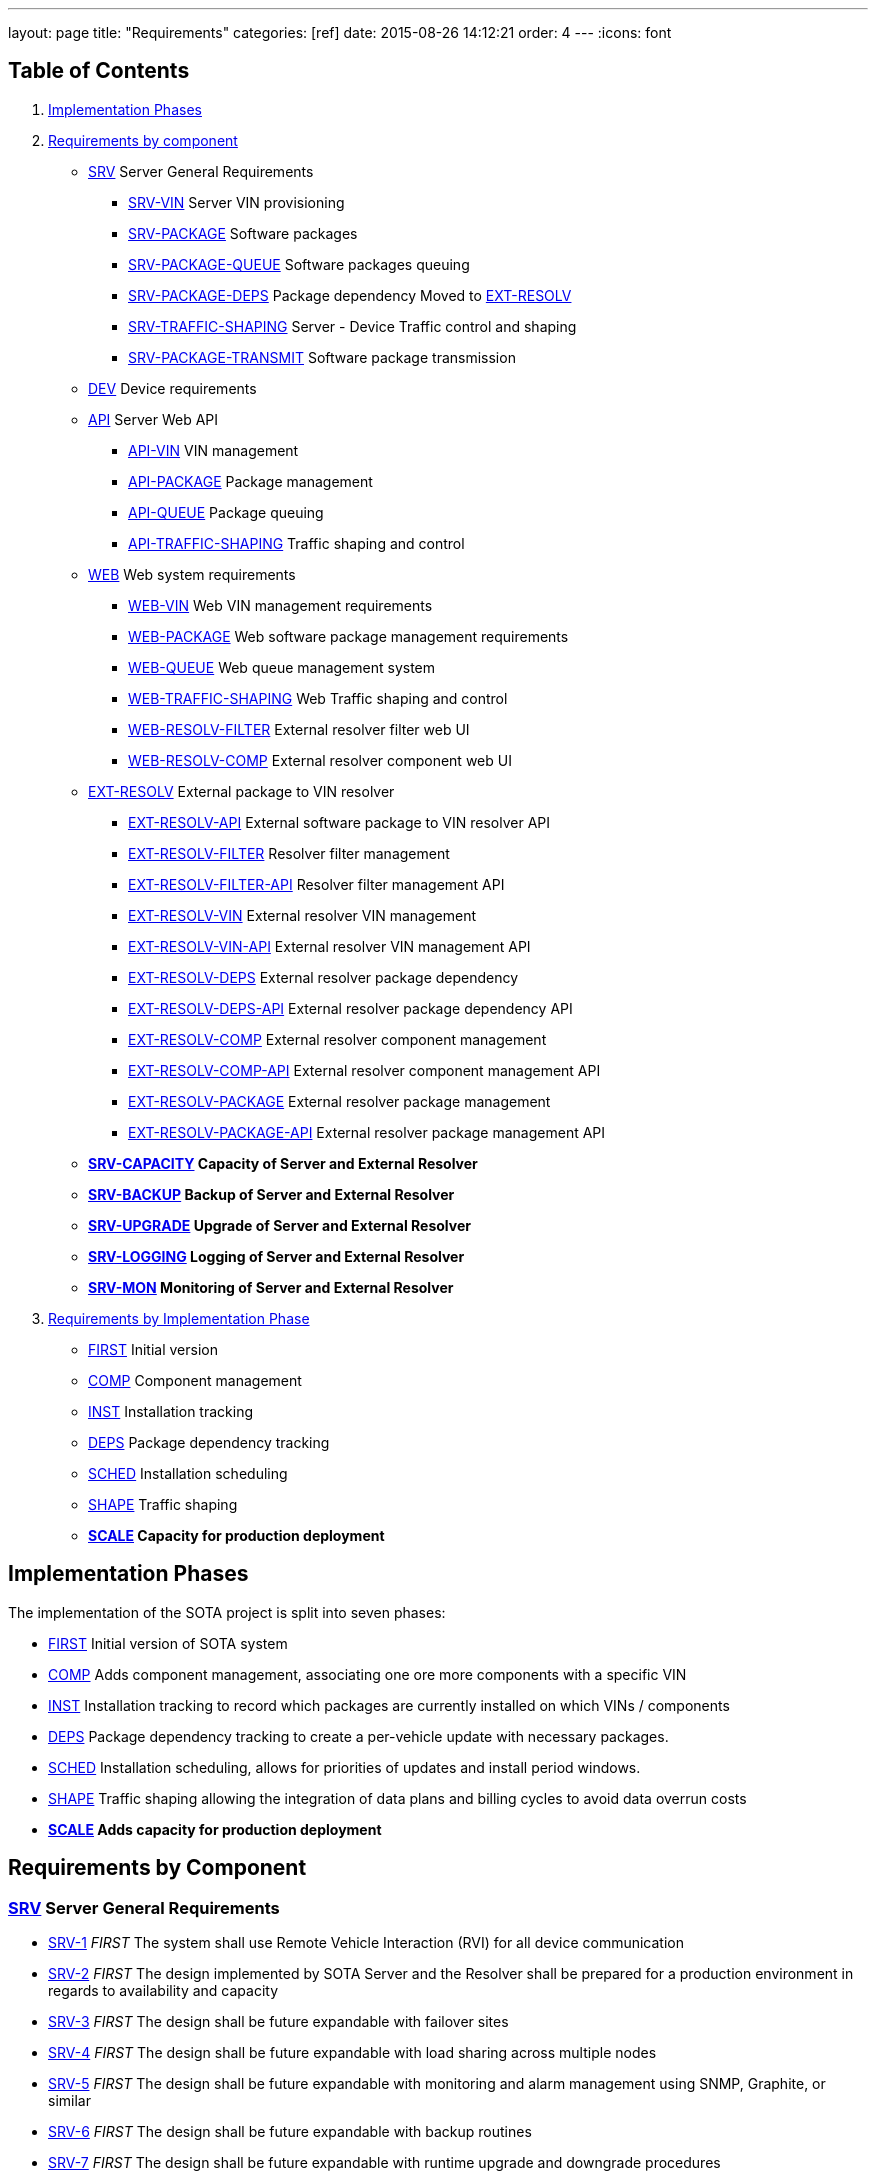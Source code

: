 ---
layout: page
title: "Requirements"
categories: [ref]
date: 2015-08-26 14:12:21
order: 4
---
:icons: font

[[table-of-contents]]
== Table of Contents

1.  link:#implementation-phases[Implementation Phases]
2.  link:#requirements-by-component[Requirements by component]
* link:#SRV[SRV] Server General Requirements
** link:#SRV-VIN[SRV-VIN] Server VIN provisioning
** link:#SRV-PACKAGE[SRV-PACKAGE] Software packages
** link:#SRV-PACKAGE-QUEUE[SRV-PACKAGE-QUEUE] Software packages queuing
** [line-through]#link:#SRV-PACKAGE-DEPS[SRV-PACKAGE-DEPS] Package dependency# Moved to link:#EXT-RESOLV[EXT-RESOLV]
** link:#SRV-TRAFFIC-SHAPING[SRV-TRAFFIC-SHAPING] Server - Device Traffic control and shaping
** link:#SRV-PACKAGE-TRANSMIT[SRV-PACKAGE-TRANSMIT] Software package transmission
* link:#DEV[DEV] Device requirements
* link:#API[API] Server Web API
** link:#API-VIN[API-VIN] VIN management
** link:#API-PACKAGE[API-PACKAGE] Package management
** link:#API-QUEUE[API-QUEUE] Package queuing
** link:#API-TRAFFIC-SHAPING[API-TRAFFIC-SHAPING] Traffic shaping and control
* link:#WEB[WEB] Web system requirements
** link:#WEB-VIN[WEB-VIN] Web VIN management requirements
** link:#WEB-PACKAGE[WEB-PACKAGE] Web software package management requirements
** link:#WEB-QUEUE[WEB-QUEUE] Web queue management system
** link:#WEB-TRAFFIC-SHAPING[WEB-TRAFFIC-SHAPING] Web Traffic shaping and control
** link:#WEB-RESOLV-FILTER[WEB-RESOLV-FILTER] External resolver filter web UI
** link:#WEB-RESOLV-COMP[WEB-RESOLV-COMP] External resolver component web UI
* link:#EXT-RESOLV[EXT-RESOLV] External package to VIN resolver
** link:#EXT-RESOLV-API[EXT-RESOLV-API] External software package to VIN resolver API
** link:#EXT-RESOLV-FILTER[EXT-RESOLV-FILTER] Resolver filter management
** link:#EXT-RESOLV-FILTER-API[EXT-RESOLV-FILTER-API] Resolver filter management API
** link:#EXT-RESOLV-VIN[EXT-RESOLV-VIN] External resolver VIN management
** link:#EXT-RESOLV-VIN-API[EXT-RESOLV-VIN-API] External resolver VIN management API
** link:#EXT-RESOLV-DEPS[EXT-RESOLV-DEPS] External resolver package dependency
** link:#EXT-RESOLV-DEPS-API[EXT-RESOLV-DEPS-API] External resolver package dependency API
** link:#EXT-RESOLV-COMP[EXT-RESOLV-COMP] External resolver component management
** link:#EXT-RESOLV-COMP-API[EXT-RESOLV-COMP-API] External resolver component management API
** link:#EXT-RESOLV-PACKAGE[EXT-RESOLV-PACKAGE] External resolver package management
** link:#EXT-RESOLV-PACKAGE-API[EXT-RESOLV-PACKAGE-API] External resolver package management API
* [line-through]*link:#SRV-CAPACITY[SRV-CAPACITY] Capacity of Server and External Resolver*
* [line-through]*link:#SRV-BACKUP[SRV-BACKUP] Backup of Server and External Resolver*
* [line-through]*link:#SRV-UPGRADE[SRV-UPGRADE] Upgrade of Server and External Resolver*
* [line-through]*link:#SRV-LOGGING[SRV-LOGGING] Logging of Server and External Resolver*
* [line-through]*link:#SRV-MON[SRV-MON] Monitoring of Server and External Resolver*
3.  link:#requirements-by-phase[Requirements by Implementation Phase]

* link:#requirements-first[FIRST] Initial version
* link:#requirements-comp[COMP] Component management
* link:#requirements-inst[INST] Installation tracking
* link:#requirements-deps[DEPS] Package dependency tracking
* link:#requirements-sched[SCHED] Installation scheduling
* link:#requirements-shape[SHAPE] Traffic shaping
* [line-through]*link:#requirements-scale[SCALE] Capacity for production deployment*

[[implementation-phases]]
== Implementation Phases

The implementation of the SOTA project is split into seven phases:

* link:#requirements-first[FIRST] Initial version of SOTA system
* link:#requirements-comp[COMP] Adds component management, associating one ore more components with a specific VIN
* link:#requirements-inst[INST] Installation tracking to record which packages are currently installed on which VINs / components
* link:#requirements-deps[DEPS] Package dependency tracking to create a per-vehicle update with necessary packages.
* link:#requirements-sched[SCHED] Installation scheduling, allows for priorities of updates and install period windows.
* link:#requirements-shape[SHAPE] Traffic shaping allowing the integration of data plans and billing cycles to avoid data overrun costs
* [line-through]*link:#requirements-scale[SCALE] Adds capacity for production deployment*

[[requirements-by-component]]
== Requirements by Component

[[srv-server-general-requirements]]
=== link:#SRV[SRV] Server General Requirements

* link:#SRV-1[SRV-1] _FIRST_ The system shall use Remote Vehicle Interaction (RVI) for all device communication
* link:#SRV-2[SRV-2] _FIRST_ The design implemented by SOTA Server and the Resolver shall be prepared for a production environment in regards to availability and capacity
* link:#SRV-3[SRV-3] _FIRST_ The design shall be future expandable with failover sites
* link:#SRV-4[SRV-4] _FIRST_ The design shall be future expandable with load sharing across multiple nodes
* link:#SRV-5[SRV-5] _FIRST_ The design shall be future expandable with monitoring and alarm management using SNMP, Graphite, or similar
* link:#SRV-6[SRV-6] _FIRST_ The design shall be future expandable with backup routines
* link:#SRV-7[SRV-7] _FIRST_ The design shall be future expandable with runtime upgrade and downgrade procedures

[[srv-vin-server-vin-provisioning]]
=== link:#SRV-VIN[SRV-VIN] Server VIN provisioning

* [line-through]*link:#SRV-VIN-1[SRV-VIN-1] _SCALE_ The system shall manage up to 100 million VINs*
* link:#SRV-VIN-2[SRV-VIN-2] _FIRST_ A VIN shall be identified by an 1-64 byte string (VIN). Improved wording
* [line-through]*link:#SRV-VIN-3[SRV-VIN-3] _COMP_ A VIN shall be able to ber associated to up to 1000 components. Each component is a potential target for software images*
* [line-through]*link:#SRV-VIN-4[SRV-VIN-4] _INST_ Each component associated with a VIN shall have a reference to its currently installed software image.*
* [line-through]*link:#SRV-VIN-5[SRV-VIN-5] _INST_ The component reference to the software image shall be the ID string and version number*
* [line-through]*link:#SRV-VIN-6[SRV-VIN-6] _SCALE_ A VIN shall be able to manage up to 5000 installed software images*
* link:#SRV-VIN-7[SRV-VIN-7] _SHAPE_ The VIN shall be associated with one data plan ID. Ties the VIN to a data plan, allowing us to control traffic to it

[[srv-package-software-packages]]
=== link:#SRV-PACKAGE[SRV-PACKAGE] Software packages

* [line-through]*link:#SRV-PACKAGE-1[SRV-PACKAGE-1] _SCALE_ The system shall manage up to 10 million software packages*
* link:#SRV-PACKAGE-2[SRV-PACKAGE-2] _FIRST_ A software package shall have an ID string
* link:#SRV-PACKAGE-3[SRV-PACKAGE-3] _FIRST_ A software package shall have a major.minor.patch formatted version number. The ID string plus version is the unique identifier of the package
* link:#SRV-PACKAGE-4[SRV-PACKAGE-4] _FIRST_ A software package shall have a description
* link:#SRV-PACKAGE-5[SRV-PACKAGE-5] _FIRST_ A software package shall have a vendor
* link:#SRV-PACKAGE-6[SRV-PACKAGE-6] _COMP_ The software ID string shall support regexp matching when searching
* link:#SRV-PACKAGE-7[SRV-PACKAGE-7] _COMP_ The software version number shall support regexp matching when searching
* [line-through]*link:#SRV-PACKAGE-8[SRV-PACKAGE-8] _INST_ Each software package shall be maintain a list of all VINs it is installed on*

[[srv-package-queue-software-packages-queuing]]
=== link:#SRV-PACKAGE-QUEUE[SRV-PACKAGE-QUEUE] Software packages queuing

* link:#SRV-PACKAGE-QUEUE-1[SRV-PACKAGE-QUEUE-1] _FIRST_ The system shall be able to request a software package to be installed on a subset of all managed VINs
* link:#SRV-PACKAGE-QUEUE-2[SRV-PACKAGE-QUEUE-2] _SCHED_ The request shall have an earliest start date. Do not install before 2016-01-01.
* link:#SRV-PACKAGE-QUEUE-3[SRV-PACKAGE-QUEUE-3] _SCHED_ The request shall have a latest install completion date. Do not install after 2016-04-01
* link:#SRV-PACKAGE-QUEUE-4[SRV-PACKAGE-QUEUE-4] _SCHED_ If a software package cannot be installed on one ore more targeted VINs within the specified period, they failed VINs shall be logged
* link:#SRV-PACKAGE-QUEUE-5[SRV-PACKAGE-QUEUE-5] _SCHED_ The request shall have a priority from 1 to 100. Used when updates are queued to individual vehicles. See below
* link:#SRV-PACKAGE-QUEUE-6[SRV-PACKAGE-QUEUE-6] _FIRST_ A list of currently queued updates shall be maintained. One update consist of one or more software packages targeting a specific VIN.
* link:#SRV-PACKAGE-QUEUE-7[SRV-PACKAGE-QUEUE-7] _FIRST_ Each queued update shall maintain a list of completed VINs that have received the update
* link:#SRV-PACKAGE-QUEUE-8[SRV-PACKAGE-QUEUE-8] _FIRST_ Each queued update shall maintain a list of pending VINs that have not yet received the update
* link:#SRV-PACKAGE-QUEUE-9[SRV-PACKAGE-QUEUE-9] _DEPS_ Each VIN targeted by a queued update shall maintain a list of packages that are rolled into the update for that specvific vin. All packages to be added to original package in order to satisfy dependencies are provided by EXT-RESOLV
* link:#SRV-PACKAGE-QUEUE-10[SRV-PACKAGE-QUEUE-10] _SCHED_ Updates queued for a specific VIN shall be sorted primarily on ascending request priority. Allows high-priority updates to skip the queue and be pushed out earlier to the vehicle
* link:#SRV-PACKAGE-QUEUE-11[SRV-PACKAGE-QUEUE-11] _FIRST_ Updates queued for a specific VIN shall be sorted secondarily on the time when the request was made.
* link:#SRV-PACKAGE-QUEUE-12[SRV-PACKAGE-QUEUE-12] _SHAPE_ The software package install request shall have a data pool usage threshold
* link:#SRV-PACKAGE-QUEUE-13[SRV-PACKAGE-QUEUE-13] _SHAPE_ The data plan usage threshold shall be specified as a decimal percentage
* link:#SRV-PACKAGE-QUEUE-14[SRV-PACKAGE-QUEUE-14] _SHAPE_ The data plan usage threshold shall specify the maximum percentage of the data pool assigned to a VIN that can be used when the package transfer starts.
* link:#SRV-PACKAGE-QUEUE-15[SRV-PACKAGE-QUEUE-15] _SHAPE_ If the data pool associated with a targeted VIN has a usage is greater than the specified threshold for the request, the update for the targeted VIN shall be rescheduled to the next billing cycle.
* [line-through]*link:#SRV-PACKAGE-QUEUE-16[SRV-PACKAGE-QUEUE-16] _SHAPE_ Updates queued for a specific VIN shall have an individual earliest start date, forcing it to be transmitted within a specific billing cycle.* Duplicate of SRV-PACKAGE-QUEUE-2
* link:#SRV-PACKAGE-QUEUE-17[SRV-PACKAGE-QUEUE-17] _SHAPE_ The individual earliest start date shall not be later than the lastest install completion date specified in SRV-PACKAGE-QUEUE-3
* link:#SRV-PACKAGE-QUEUE-18[SRV-PACKAGE-QUEUE-18] _SHAPE_ If the update for a specific VIN cannot be rescheduled to a billing cycle before the specified latest install competion date, the update shall fail.
* link:#SRV-PACKAGE-QUEUE-19[SRV-PACKAGE-QUEUE-19] _FIRST_ The system shall send a resolve package ID to VIN request to the external resolver system in order to retrieve the VINs and dependencies that should have the package installed. See EXT-RESOLV for details
* link:#SRV-PACKAGE-QUEUE-20[SRV-PACKAGE-QUEUE-20] _INST_ The system shall use EXT-RESOLV-PACKAGE-API to update the resolver with packages installed and removed from each VIN targeted by an update, as reported back by the device. Allows resolver to keep track of which packages are installed on which VIN.
* link:#SRV-PACKAGE-QUEUE-21[SRV-PACKAGE-QUEUE-21] _INST_ "The system shall be able to queue a ""Get All Installed Packages"" command to a device in order to retrieve its currently installed packages". Used to synchronize Resolver's list of installed packages on a VIN with reality
* link:#SRV-PACKAGE-QUEUE-22[SRV-PACKAGE-QUEUE-22] _INST_ "When a ""Get All Installed Packages"" result is received from a device, the EXT-RESOLV-PACKAGE-API shall be used to reset the resolver's list of installed packages for the given VIN."

[[srv-package-deps-package-dependency-moved-to-ext-resolv]]
=== [line-through]*link:#SRV-PACKAGE-DEPS[SRV-PACKAGE-DEPS] Package dependency* Moved to link:#EXT-RESOLV[EXT-RESOLV]

* [line-through]*link:#SRV-PACKAGE-DEPS-1[SRV-PACKAGE-DEPS-1] _DEPS_ Each VIN, as returned by the external resolver, shall be have a dependency check done for the package that is to be installed*
* [line-through]*link:#SRV-PACKAGE-DEPS-2[SRV-PACKAGE-DEPS-2] _DEPS_ The depency check shall compare the list of packages already installed on the VIN with the dependency graph of the new package to be installed. Which packages does the package about to be installed need on this specific VIN in order to function.*
* [line-through]*link:#SRV-PACKAGE-DEPS-3[SRV-PACKAGE-DEPS-3] _DEPS_ If an dependent package, required by the package to be installed, is currently not installed on the VIN, the required package will be added to the update for that specific VIN.*
* [line-through]*link:#SRV-PACKAGE-DEPS-4[SRV-PACKAGE-DEPS-4] _DEPS_ If installing one or more of the packages in an update on a VIN would break dependencies for packages already installed on that VIN, the update shall fail for the given VIN and be reported back to the server*
* [line-through]*link:#SRV-PACKAGE-DEPS-5[SRV-PACKAGE-DEPS-5] _DEPS_ A software package shall be dependent on up to 100 other software packages*
* [line-through]*link:#SRV-PACKAGE-DEPS-6[SRV-PACKAGE-DEPS-6] _DEPS_ Software package depencies shall form a graph of sub dependencies. A requires B, which requires C and D.*
* [line-through]*link:#SRV-PACKAGE-DEPS-7[SRV-PACKAGE-DEPS-7] _DEPS_ A dependency shall be identified by a software package ID string and a version number*

[[srv-traffic-shaping-server---device-traffic-control-and-shaping]]
=== link:#SRV-TRAFFIC-SHAPING[SRV-TRAFFIC-SHAPING] Server - Device Traffic control and shaping

* link:#SRV-TRAFFIC-SHAPING-1[SRV-TRAFFIC-SHAPING-1] ** Server - Device Traffic control and shaping
* link:#SRV-TRAFFIC-SHAPING-1[SRV-TRAFFIC-SHAPING-1] _SHAPE_ The SOTA server shall be manage data plans used to control when updates are to be sent to their targeted VINs
* link:#SRV-TRAFFIC-SHAPING-2[SRV-TRAFFIC-SHAPING-2] _SHAPE_ Up to 1,000 data plans shall be managed by the SOTA server
* link:#SRV-TRAFFIC-SHAPING-3[SRV-TRAFFIC-SHAPING-3] _SHAPE_ A data plan shall specify a system-wide unique a data plan ID
* link:#SRV-TRAFFIC-SHAPING-4[SRV-TRAFFIC-SHAPING-4] _SHAPE_ A single data plan profile shall manage up to 1000 billing cycles . One week billing cycles x 1000 is 20 years of billing
* link:#SRV-TRAFFIC-SHAPING-5[SRV-TRAFFIC-SHAPING-5] _SHAPE_ The data plan shall specify if the data pool for each billing cycle is per VIN, or if it is shared across all VINs associated with the profile. Removed until further notice. For now all billing cycles will be pooled across all VINs
* link:#SRV-TRAFFIC-SHAPING-6[SRV-TRAFFIC-SHAPING-6] _SHAPE_ Each billing cycle shall specify a date and time stamp when it starts
* link:#SRV-TRAFFIC-SHAPING-7[SRV-TRAFFIC-SHAPING-7] _SHAPE_ Each billing cycle shall specify a data pool size in kilobytes
* link:#SRV-TRAFFIC-SHAPING-8[SRV-TRAFFIC-SHAPING-8] _SHAPE_ A billing cycle shall become active when the start date/time stamp occurrs.
* link:#SRV-TRAFFIC-SHAPING-9[SRV-TRAFFIC-SHAPING-9] _SHAPE_ A billing cycle shall be deactivated when the next consecutive billing cycle is activated.
* link:#SRV-TRAFFIC-SHAPING-10[SRV-TRAFFIC-SHAPING-10] _SHAPE_ The SOTA server shall be able to read data usage reports from an external source
* link:#SRV-TRAFFIC-SHAPING-11[SRV-TRAFFIC-SHAPING-11] _SHAPE_ The SOTA server shall deduct data usage from the pool of the currently active billing cycle
* link:#SRV-TRAFFIC-SHAPING-12[SRV-TRAFFIC-SHAPING-12] _SHAPE_ The SOTA server shall at all times know how data is left in a pool at any given time
* link:#SRV-TRAFFIC-SHAPING-13[SRV-TRAFFIC-SHAPING-13] _SHAPE_ When a billing cycle becomes deactive, it shall be archived
* link:#SRV-TRAFFIC-SHAPING-14[SRV-TRAFFIC-SHAPING-14] _SHAPE_ The architved billing cycle shall contain the number of bytes transmitted during the cycle
* link:#SRV-TRAFFIC-SHAPING-15[SRV-TRAFFIC-SHAPING-15] _SHAPE_ Each billing cycle under a data plan shall be shared across all VINs using the given plan. Replaces SRV-TRAFFIC-SHAPING-5

[[srv-package-transmit-software-package-transmission]]
=== link:#SRV-PACKAGE-TRANSMIT[SRV-PACKAGE-TRANSMIT] Software package transmission

* link:#SRV-PACKAGE-TRANSMIT-1[SRV-PACKAGE-TRANSMIT-1] _FIRST_ The Server shall be able to send a wakeup / shoulder tap SMS message to the vehicle, triggering it to connect back to it. Moved from SCHED to FIRST
* link:#SRV-PACKAGE-TRANSMIT-2[SRV-PACKAGE-TRANSMIT-2] _FIRST_ When the vehicle connects back and identifies itself all updates queued for the VIN shall be transmitted. Moved from SCHED to FIRST
* link:#SRV-PACKAGE-TRANSMIT-3[SRV-PACKAGE-TRANSMIT-3] _FIRST_ The updates shall be transmitted in the order they are sorted. Allows the server to keep track of which packages are installed where
* [line-through]*link:#SRV-PACKAGE-TRANSMIT-4[SRV-PACKAGE-TRANSMIT-4] _FIRST_ The update shall be downloadable in chunks.* Replaced by SRV-PACKAGE-TRANSMIT-10 - SRV-PACKAGE-TRANSMIT-XXX
* [line-through]*link:#SRV-PACKAGE-TRANSMIT-5[SRV-PACKAGE-TRANSMIT-5] _FIRST_ The package transfer shall be restartable in case the data link is interrupted*
* [line-through]*link:#SRV-PACKAGE-TRANSMIT-6[SRV-PACKAGE-TRANSMIT-6] _FIRST_ The package transfer restart shall continue at the point the transmission was interrupted*
* [line-through]*link:#SRV-PACKAGE-TRANSMIT-7[SRV-PACKAGE-TRANSMIT-7] _INST_ Once installed on a VIN, an installation acknolwedgement shall be sent back to the SOTA server*
* link:#SRV-PACKAGE-TRANSMIT-8[SRV-PACKAGE-TRANSMIT-8] _INST_ The installation acknowledgement shall be used to update the association between a VINs components and their installed software packages and versions
* link:#SRV-PACKAGE-TRANSMIT-9[SRV-PACKAGE-TRANSMIT-9] _INST_ In case of an installation failure, there shall be an error code and error text returned to the SOTA server. Executes SRC-PACKAGE-QUEUE-22
* link:#SRV-PACKAGE-TRANSMIT-10[SRV-PACKAGE-TRANSMIT-10] _FIRST_ "The Server shall send an ""Software Packages Available"" to a vehicle connected for which updates are queued."
* link:#SRV-PACKAGE-TRANSMIT-11[SRV-PACKAGE-TRANSMIT-11] _FIRST_ "The ""Software Packages Available"" command shall contain a list of package IDs, descriptive text, and size of the update"
* link:#SRV-PACKAGE-TRANSMIT-12[SRV-PACKAGE-TRANSMIT-12] _FIRST_ "The Server shall support an incoming ""Initiate Download"" received from the device."
* link:#SRV-PACKAGE-TRANSMIT-13[SRV-PACKAGE-TRANSMIT-13] _FIRST_ "The ""Initiate Software Download"" command shall contain a list of package IDs to send to the device"
* link:#SRV-PACKAGE-TRANSMIT-14[SRV-PACKAGE-TRANSMIT-14] _FIRST_ "The Server shall send a ""Start Download"" command to the device to initiate a new download"
* link:#SRV-PACKAGE-TRANSMIT-15[SRV-PACKAGE-TRANSMIT-15] _FIRST_ "The ""Start Download"" command shall contain a list of package ID contained in the download, a download index, a file size, a chunk size, a target unit, and an install/upgrade/remove command."
* link:#SRV-PACKAGE-TRANSMIT-16[SRV-PACKAGE-TRANSMIT-16] _FIRST_ "The Server shall send ""Package Chunk"" command containing a fragment (chunk) of a package"
* link:#SRV-PACKAGE-TRANSMIT-17[SRV-PACKAGE-TRANSMIT-17] _FIRST_ "The ""Package Chunk"" command shall contain a data payload, a chunk index, and an download index refering to the the index provided by the ""Start Download"" command"
* link:#SRV-PACKAGE-TRANSMIT-18[SRV-PACKAGE-TRANSMIT-18] _FIRST_
* link:#SRV-PACKAGE-TRANSMIT-19[SRV-PACKAGE-TRANSMIT-19] _FIRST_ "The Server shall support an incoming ""Chunks Received"" command sent by the device"
* link:#SRV-PACKAGE-TRANSMIT-20[SRV-PACKAGE-TRANSMIT-20] _FIRST_ "The ""Chunk Received"" shall contain a download index, and a list of successfully received and stored chunks for that package."
* link:#SRV-PACKAGE-TRANSMIT-21[SRV-PACKAGE-TRANSMIT-21] _FIRST_ The Server shall inspect the list of successfully received chunks and select as the next chunk to send the lowest indexed chunk not yet received by the device.
* link:#SRV-PACKAGE-TRANSMIT-22[SRV-PACKAGE-TRANSMIT-22] _FIRST_ "The Server shall send a ""Finalize Download"" command when a ""Chunks Received"" is received from the device indicating that all chunks have been received and stored."
* link:#SRV-PACKAGE-TRANSMIT-23[SRV-PACKAGE-TRANSMIT-23] _INST_ "The ""Finalize Download"" command shall contain a download index."
* link:#SRV-PACKAGE-TRANSMIT-24[SRV-PACKAGE-TRANSMIT-24] _INST_ "The Server shall support an incoming ""Installation report"" command sent by the device"
* link:#SRV-PACKAGE-TRANSMIT-25[SRV-PACKAGE-TRANSMIT-25] _INST_ "The ""Installation Report"" shall contain a package ID, a status code indicating success or failure, the currently running version of the package, and a descriptive text of the outcome.". Forwarded by SOTA Server to external resolver so that it can keep track of which packages are installed on which VINs
* link:#SRV-PACKAGE-TRANSMIT-26[SRV-PACKAGE-TRANSMIT-26] _INST_ The Server shall forward the Installation report to the external resolver. As specified by SRV-PACKAGE-QUEUE-20
* link:#SRV-PACKAGE-TRANSMIT-27[SRV-PACKAGE-TRANSMIT-27] _FIRST_ "If a chunk has been sent 5 times, but has not shown up as successfully received in subsequent ""Chunks Received"" reports, the download shall abort."
* link:#SRV-PACKAGE-TRANSMIT-28[SRV-PACKAGE-TRANSMIT-28] _FIRST_ "If a chunk has been sent 5 times with no subsequent ""Chunks Received"" command being received at all within a given period of time, the download shall abort."
* link:#SRV-PACKAGE-TRANSMIT-29[SRV-PACKAGE-TRANSMIT-29] _INST_ An aborted download shall be reported to thee external resolver
* link:#SRV-PACKAGE-TRANSMIT-30[SRV-PACKAGE-TRANSMIT-30] _INST_ "An aborted download shall trigger a ""Abort Download"" command being sent to the device"
* link:#SRV-PACKAGE-TRANSMIT-31[SRV-PACKAGE-TRANSMIT-31] _INST_ "An ""Abort Download"" command shall contain the download index of the failed download". Either the device receives it and cancels the download, or the device will time out the download and cancel it.

[[dev-device-requirements]]
=== link:#DEV[DEV] Device requirements

* link:#DEV-1[DEV-1] _FIRST_ The device shall receive and process wakeup / shoulder tap SMS. Please see Appendix B, Use Cases DEV___, TRANSFER___, and INSTALL_* for a detailed description of protocol flow.
* link:#DEV-2[DEV-2] _FIRST_ The device shall, when a shoulder tap SMS is received, connect back to the SOTA server. Moved from SCHED to FIRST
* link:#DEV-3[DEV-3] _FIRST_ The device shall identify itself to the SOTA server
* link:#DEV-4[DEV-4] _FIRST_ The device shall receive chunks for an update
* link:#DEV-5[DEV-5] _FIRST_ The device shall acknolwedge the reception and local storage of each received chunk
* link:#DEV-6[DEV-6] _FIRST_ The device shall reassemble the chunks for an update
* link:#DEV-7[DEV-7] _FIRST_ The device shall validate the integrity of the update. Will be covered by RVI
* link:#DEV-8[DEV-8] _FIRST_ The device shall authenticate the identity of the sender. Will be covered by RVI
* link:#DEV-9[DEV-9] _FIRST_ The device shall authorize the sender. Will be covered by RVI
* [line-through]*link:#DEV-10[DEV-10] _FIRST_ The device shall interface with the local package manager*
* [line-through]*link:#DEV-11[DEV-11] _INST_ The device shall report installation success back to the SOTA server. Forwarded by SOTA Server to external resolver so that it can maintain a list of currently installed packages.*
* link:#DEV-12[DEV-12] _INST_ The device shall report installation failure back to the SOTA server. Installa
* link:#DEV-13[DEV-13] _INST_ In case of installation failure, the device shall report an error code and an error text back to the server
* link:#DEV-14[DEV-14] _INST_ "The device shall support a ""Get currently installed packages command"" (GetCurrentPackages)". Needed sync up a mismatch between a device's view of installed packages and that of the backend server.
* link:#DEV-15[DEV-15] _INST_ When a GetCurrentPackages command is received, the device shall report back a list of currently installed packages
* link:#DEV-16[DEV-16] _INST_ Each package in a report shall be identified by its package ID string and version number
* link:#DEV-17[DEV-17] _INST_ There shall be a resend attempt in case reporting of package installation results or currently installed packages fails
* link:#DEV-18[DEV-18] _INST_ The device shall, when it connects to the SOTA server, validate the authenticity of the SOTA server. Both client and server side validation are needed.
* link:#DEV-19[DEV-19] _FIRST_ The device shall use RVI for all server communication.
* link:#DEV-20[DEV-20] _FIRST_ The device software shall execute on top of the latest version of Genivi Demo Platform
* link:#DEV-21[DEV-21] _FIRST_ The device software shall execute on top of the latest version of Automotive Grade Linux Distribution
* link:#DEV-22[DEV-22] _FIRST_ The device shall interact with the local Genivi Software Loading Manager (GSLM) through DBUS using a protocol supplied by Genivi. Package manager renamed to Genivi Software Loading Manager
* link:#DEV-23[DEV-23] _FIRST_ There shall be a DBUS command to send an install command to the local GSLM. Package manager renamed to Genivi Software Loading Manager
* link:#DEV-24[DEV-24] _FIRST_ There shall be a DBUS command to send an upgrade command to the local GSLM. Package manager renamed to Genivi Software Loading Manager
* link:#DEV-25[DEV-25] _FIRST_ There shall be a DBUS command to send a remove command to the local GSLM. Package manager renamed to Genivi Software Loading Manager
* link:#DEV-26[DEV-26] _FIRST_ There shall ba a DBUS command to retrieve a list of all currently installed software from the local GSLM
* link:#DEV-27[DEV-27] _FIRST_ All DBUS commands shall return an error/success code and a descriptive text that can be forwarded to SOTA Serevr.
* link:#DEV-28[DEV-28] _INST_ The device shall be able to report locally changed software packages to the SOTA Server
* link:#DEV-29[DEV-29] _INST_ The device shall receive information about locally changed packages through a DBUS command
* link:#DEV-30[DEV-30] _INST_ The report shall contain the package ID, timestamp, and operation (install, upgrade, remove) carried out locally.
* link:#DEV-31[DEV-31] _FIRST_ All DBUS commands shall be compliant with call structure of the Genivi Software Loading Manager. Protocol will be specified by Genivi
* link:#DEV-32[DEV-32] _FIRST_ The device shall use RVI to communicate with the server
* link:#DEV-33[DEV-33] _FIRST_ The device shall use the JSON Data Link and JSON Protocol supplied by the RVI project for its server communication to ensure JSON-based traffic. All traffic sent between server and client will be JSON formatted, regardless of communication channel (SMS, WiFi, 3G, etc). Other protocols (HTTP, OMA-DM FUMA, etc) can be implemented as RVI plugins.
* link:#DEV-34[DEV-34] _FIRST_ "The device shall support an incoming ""Software Packages Available"" command received from the server"
* link:#DEV-35[DEV-35] _FIRST_ "The ""Software Packages Available"" command shall contain a list of package IDs, descriptive text, and size of the download"
* link:#DEV-36[DEV-36] _FIRST_ "The device shall forward the ""Software Packages Available"" command through DBUS to the GSLM ". The Software Loader Manager will interface the HMI to pop a confirmation dialog
* link:#DEV-37[DEV-37] _FIRST_ "The device shall support an incoming ""Initiate Download"" received through DBUS from the GSLM.". The user selected one or more packages on the HMI and clicked ok
* link:#DEV-38[DEV-38] _FIRST_ "The ""Initiate Software Download"" command shall contain a list of package IDs to download and install". "Package IDs are selected from those provided by the ""Software Packages Available"""
* link:#DEV-39[DEV-39] _FIRST_ "The ""Initiate Software Download"" command received from the GSLM shall be forwarded to the SOTA server to initiate the download.". "Will result in a ""Start Download"" command being sent from the Server"
* link:#DEV-40[DEV-40] _FIRST_ "The device shall support an incoming ""Start Download"" command to initiate a new download"
* link:#DEV-41[DEV-41] _FIRST_ "The ""Start Download"" command shall contain a list of package ID contained in the download, a download index, a file size, a chunk size, a target unit, and an install/upgrade/remove command.". "Multple packages may be contained in a single download. Packages can either be dependencies, or bundled packages from the ""Initiate Software Download"" package. Target tells the GSLM if this is a local package, or if it is destined for a module managed by the Module Loader."
* link:#DEV-42[DEV-42] _FIRST_ "The device shall support an incoming ""Package Chunk"" command containing a fragment (chunk) of a package"
* link:#DEV-43[DEV-43] _FIRST_ "The ""Package Chunk"" command shall contain a data payload, a chunk index, and an download index refering to the the index provided by the ""Start Download"" command". "Download index allows multiple donwloads to happen in parallell. payload size is specified by chunk size in ""Start Download"""
* link:#DEV-44[DEV-44] _FIRST_ The device shall store each received chunk on in secondary storage. Downloaded images are reassembled, chunk by chunk on the device side.
* link:#DEV-45[DEV-45] _FIRST_ "The device shall send a ""Chunks Received"" report back to the SOTA Server"
* link:#DEV-46[DEV-46] _FIRST_ "The ""Chunk Received"" shall contain a download index, and a list of successfully received and stored chunks for that package.". [1-10,12-15,21,23,25,27-30]
* link:#DEV-47[DEV-47] _FIRST_ "The ""Chunk Received"" command shall be sent at after ""Package Chunk"" command has been successfully stored.". Overkill, but increases robustness.
* link:#DEV-48[DEV-48] _FIRST_ "The device shall support an incoming ""Finalize Download command to finish the download". "Will only be sent when ""Chunks received"" reports that all chunks have been received."
* link:#DEV-49[DEV-49] _FIRST_ "The ""Finalize Download"" command shall contain a download index.". Clears the device to start the installation process.
* link:#DEV-50[DEV-50] _FIRST_ The device shall verify that all chunks have been received when a download is finalized.
* link:#DEV-51[DEV-51] _FIRST_ The device shall verify the source and authenticity of the download
* link:#DEV-52[DEV-52] _FIRST_ If either verification fails, an install failure shall be sent back to the SOTA server for all Package IDs in the download
* link:#DEV-53[DEV-53] _FIRST_ "The device shall forward the finalized download to the GSLM together with the install/upgrade/remove command and target unit specified in the ""Start Download"" command.". Commands to be sent are specified by DEV-23 - DEV-27
* link:#DEV-54[DEV-54] _INST_ "The device shall support an incoming DBUS ""Installation Report' command from the local GSLM."
* link:#DEV-55[DEV-55] _INST_ "The ""Installation Report"" shall contain a package ID, a status code indicating success or failure, the currently running version of the package, and a descriptive text of the outcome.". The running version can either be the new version, the existing version, or a reverted factory version.
* link:#DEV-56[DEV-56] _INST_ The device shall forward the installation report to the SOTA Server. SOTA Server will forward it to the external resolver, allowing it to maintain its database of installed packages.
* link:#DEV-57[DEV-57] _INST_ "If no additional ""Package Chunks"" are received for an ongoing download within a given timeout period, the download shall abort"
* link:#DEV-58[DEV-58] _INST_ "If a ""Start Download"" command is received with a download index equal to that of an ongoing download, the ongoing download shall be aborted to make way for the new download.". Allows timed out downloads to be restarted.
* link:#DEV-59[DEV-59] _INST_ "The device shall support an incoming ""Abort Download"" command "
* link:#DEV-60[DEV-60] _INST_ "The ""Abort Download"" command shall contain the download index"
* link:#DEV-61[DEV-61] _INST_ An aborted download shall delete any stored data on the device.
* link:#DEV-62[DEV-62] _INST_ "If the download index of an ""Abort Download"" command cannot be found, the command shall silently be ignored.". """Start Download"" command was lost and never received by client"

[[api-server-web-api]]
=== link:#API[API] Server Web API

* link:#API-1[API-1] _FIRST_ The Server shall support an API, allowing its functionality to be accessed by external apps and services
* link:#API-2[API-2] _FIRST_ The API shall be based on Restful HTTP with JSON.bodies

[[api-vin-server-web-api---vin-management]]
=== link:#API-VIN[API-VIN] Server Web API - VIN management

* link:#API-VIN-1[API-VIN-1] _FIRST_ The API shall have a command to add VINs
* link:#API-VIN-2[API-VIN-2] _FIRST_ The API shall have a command to delete VINs
* [line-through]*link:#API-VIN-3[API-VIN-3] _FIRST_ The API shall have a call to search for and return VINs using regexp wildcards.* Duplicate of API-VIN-7 - 8
* [line-through]*link:#API-VIN-4[API-VIN-4] _COMP_ The API shall have a call to associate a component to an existing VIN. Moved to Resolver*
* [line-through]*link:#API-VIN-5[API-VIN-5] _INST_ The API shall have a call to associate an software image to a VIN. Moved to Resolver*
* [line-through]*link:#API-VIN-6[API-VIN-6] _INST_ The software image associated with a VIN shall be associated with a specific component installed on that VIN. Removed association between package and specific component. Packages are now generically installed on a VIN without component association.*
* link:#API-VIN-7[API-VIN-7] _FIRST_ The API shall have a VIN search command
* link:#API-VIN-8[API-VIN-8] _FIRST_ The search command shall support a VIN regexp to match against
* [line-through]*link:#API-VIN-9[API-VIN-9] _COMP_ The VINs returned by the search shall each have their associated components listed.* Moved to Resolver
* link:#API-VIN-10[API-VIN-10] _INST_ The VINs returned by the search shall each have their associated installed software packages listed
* link:#API-VIN-11[API-VIN-11] _INST_ The API shall have a command to list all historic package updates sent to a VIN since the VIN was created
* link:#API-VIN-12[API-VIN-12] _INST_ Each update returned by a historic list command shall contain a result code reflecting success or failure of installing the package
* link:#API-VIN-13[API-VIN-13] _INST_ Each update returned by a historic list command shall contain all dependent-upon packages transmitted with the original package in order to satisfy all dependencies of the installed package
* link:#API-VIN-14[API-VIN-14] _INST_ Each update returned by a historic list command shall contain a time stamp of when the update completed or failed

[[api-package-server-web-api---package-management]]
=== link:#API-PACKAGE[API-PACKAGE] Server Web API - package management

* link:#API-PACKAGE-1[API-PACKAGE-1] _FIRST_ The API shall have a command to upload packages to the system
* link:#API-PACKAGE-2[API-PACKAGE-2] _FIRST_ Each package shall have an ID string specified
* link:#API-PACKAGE-3[API-PACKAGE-3] _FIRST_ Each package shall have a version number specified so that ID string plus version number creates a unique queue.
* [line-through]*link:#API-PACKAGE-4[API-PACKAGE-4] _DEPS_ Each package shall have an optional list of dependencies specified.* Moved to resolver
* link:#API-PACKAGE-5[API-PACKAGE-5] _FIRST_ The API shall have a command to list search for software packages
* link:#API-PACKAGE-6[API-PACKAGE-6] _FIRST_ The search command shall support regexp matching for the ID string and the version number
* [line-through]*link:#API-PACKAGE-7[API-PACKAGE-7] _INST_ The API shall have a command to list all the VINs that a specific version of a software package is installed on.* Database of which packages are installed on which VIN now handled by resolver
* [line-through]*link:#API-PACKAGE-8[API-PACKAGE-8] _INST_ The API shall have a command to list all the VINs that a specific version of a software package is queued for installation on.* Duplicate of API-QUEUE-7
* [line-through]*link:#API-PACKAGE-9[API-PACKAGE-9] _DEPS_ The API shall have a command to list the dependencies for a specific package.* Moved to resolver

[[api-queue-server-web-api---package-queuing]]
=== link:#API-QUEUE[API-QUEUE] Server Web API - package queuing

* link:#API-QUEUE-1[API-QUEUE-1] _FIRST_ The API shall have a command to request that an package is to be installed
* [line-through]*link:#API-QUEUE-2[API-QUEUE-2] _FIRST_ The install command shall provide a filter label to be applied to the request. Not necessary with external resolver*
* link:#API-QUEUE-3[API-QUEUE-3] _FIRST_ The install command shall return a unique install ID for the install request
* link:#API-QUEUE-4[API-QUEUE-4] _SCHED_ The API shall have a command to cancel a previously queued install request
* link:#API-QUEUE-5[API-QUEUE-5] _SCHED_ Canceling an install request will delete any pending updates that have yet to be transmitted to their targeted VINs.
* link:#API-QUEUE-6[API-QUEUE-6] _SCHED_ Canceling an install request shall not affect any packages already installed on their targeted VINs.
* link:#API-QUEUE-7[API-QUEUE-7] _SCHED_ The API shall have a command to list all VINs targeted by a specific install request, identified by the install ID
* link:#API-QUEUE-8[API-QUEUE-8] _SCHED_ The list command shall return all VINs which the install request was successfully completed on
* link:#API-QUEUE-9[API-QUEUE-9] _SCHED_ The success report for a VIN shall include a date and time stamp.
* link:#API-QUEUE-10[API-QUEUE-10] _SCHED_ The list command shall return all VINs for which the install request is still pending on the server
* link:#API-QUEUE-11[API-QUEUE-11] _SCHED_ The list command shall return all VINs for which the install request failed
* link:#API-QUEUE-12[API-QUEUE-12] _SCHED_ The failure report for a VIN shall include a date and time stramp.
* link:#API-QUEUE-13[API-QUEUE-13] _SCHED_ The failure report for a VIN shall include a reason code such as time out, dependency failure, etc.
* link:#API-QUEUE-14[API-QUEUE-14] _SCHED_ The failure report for a VIN shall include a reason text.
* link:#API-QUEUE-15[API-QUEUE-15] _SCHED_ The list command shall, for each returned VIN, list the software packages included in the update, including dependencies
* link:#API-QUEUE-16[API-QUEUE-16] _SCHED_ The list command shall return all VINs for which the install request has started transmission, but has not yet completed
* link:#API-QUEUE-17[API-QUEUE-17] _FIRST_ "The API shall have a command to queue an ""Get All Installed Packages"" command for a given VIN"

[[api-traffic-shaping-server-web-api---traffic-shaping-and-control]]
=== link:#API-TRAFFIC-SHAPING[API-TRAFFIC-SHAPING] Server Web API - Traffic shaping and control

* link:#API-TRAFFIC-SHAPING-1[API-TRAFFIC-SHAPING-1] _SHAPE_ The API shall have a command to add a data plan
* link:#API-TRAFFIC-SHAPING-2[API-TRAFFIC-SHAPING-2] _SHAPE_ The added data plan shall have a unique data plan ID
* [line-through]*link:#API-TRAFFIC-SHAPING-3[API-TRAFFIC-SHAPING-3] _SHAPE_ The added data plan shall specify if the billing cycles' data pools are shared across all VIN or is specified per VIN.* All plans will be pooled across all VINs for now
* [line-through]*link:#API-TRAFFIC-SHAPING-4[API-TRAFFIC-SHAPING-4] _SHAPE_ The API shall have a command to delete an existing data plan and its billing cycles.* Not necessary at a first implementation
* link:#API-TRAFFIC-SHAPING-5[API-TRAFFIC-SHAPING-5] _SHAPE_ The API shall have a command to add a billing cycle to an existing data plan
* link:#API-TRAFFIC-SHAPING-6[API-TRAFFIC-SHAPING-6] _SHAPE_ The added billing cycle shall have a start date and time stamp
* link:#API-TRAFFIC-SHAPING-7[API-TRAFFIC-SHAPING-7] _SHAPE_ The added billing cycle shall have a data pool size, specified in kilobytes.
* link:#API-TRAFFIC-SHAPING-8[API-TRAFFIC-SHAPING-8] _SHAPE_ The billing cycle shall be identified by its associated data plan and start date/time stamp.
* [line-through]*link:#API-TRAFFIC-SHAPING-9[API-TRAFFIC-SHAPING-9] _SHAPE_ The API shall have a command to delete an existing billing cycle.* Not necessary at a first implementation
* link:#API-TRAFFIC-SHAPING-10[API-TRAFFIC-SHAPING-10] _SHAPE_ The API shall have a command to add transmitted bytes to the currently active billing cycle of a specific data plan. Increases usage of the given billing cycle
* link:#API-TRAFFIC-SHAPING-11[API-TRAFFIC-SHAPING-11] _SHAPE_ The API shall have a command to retrieve the data pool size of the current billing cycle of a specific data plan
* link:#API-TRAFFIC-SHAPING-12[API-TRAFFIC-SHAPING-12] _SHAPE_ The API shall have a command to retrieve the number of used bytes in the current billing cycle of a specific data plan
* link:#API-TRAFFIC-SHAPING-13[API-TRAFFIC-SHAPING-13] _SHAPE_ The API shall have a command to list all billing cycles created under a data plan

[[web-web-system-requirements]]
=== link:#WEB[WEB] Web system requirements

* link:#WEB-1[WEB-1] _FIRST_ The web system shall act as a front end toward the SOTA system
* link:#WEB-2[WEB-2] _FIRST_ The web system shall use the Web API of the SOTA system
* [line-through]*link:#WEB-3[WEB-3] _SCALE_ The web system shall have a provisioning system for adding users*
* [line-through]*link:#WEB-4[WEB-4] _SCALE_ The web system shall have a provisioning system for deleting users*
* [line-through]*link:#WEB-5[WEB-5] _SCALE_ Each user shall have a username*
* [line-through]*link:#WEB-6[WEB-6] _SCALE_ Each user shall have a password*
* [line-through]*link:#WEB-7[WEB-7] _SCALE_ The web system shall have a pre-configured admin user with a pre-configured password.*
* [line-through]*link:#WEB-8[WEB-8] _SCALE_ Only the admin user shall be able to add and delete other users*
* [line-through]*link:#WEB-9[WEB-9] _SCALE_ All users in the system shall have full access to all web functions, except add/delete users. For now. Different access levels will come later.*

[[web-vin-web-vin-management-requirements]]
=== link:#WEB-VIN[WEB-VIN] Web VIN management requirements

* link:#WEB-VIN-1[WEB-VIN-1] _FIRST_ The web system shall have a UI to add VINs
* link:#WEB-VIN-2[WEB-VIN-2] _SCHED_ The web system shall have a UI to delete VINs
* link:#WEB-VIN-3[WEB-VIN-3] _SCHED_ The web system shall have a UI to search for VINs
* link:#WEB-VIN-4[WEB-VIN-4] _SCHED_ The web system's VINs shall be searchable by regular expressions
* link:#WEB-VIN-5[WEB-VIN-5] _SCHED_ Each VIN by a search shall be clickable
* link:#WEB-VIN-6[WEB-VIN-6] _SCHED_ Clicking on a VIN from the search result shall bring up a property screen for the VIN
* link:#WEB-VIN-7[WEB-VIN-7] _COMP_ The VIN property screen shall list all components installed on the VIN, as retrieved from the external resolver
* [line-through]*link:#WEB-VIN-8[WEB-VIN-8] _INST_ Each component on a VIN property screen shall be listed with its currently installed software image and version.* Packages no longer associated with target components on a VIN.
* link:#WEB-VIN-9[WEB-VIN-9] _INST_ The VIN property screen shall list all installed software packages (including dependencies), as retrieved from the external resolver
* [line-through]*link:#WEB-VIN-10[WEB-VIN-10] _COMP_ The VIN property screen shall have a button for adding a component on the external Resolver.* Duplicate of WEB-RESOLV-COMP-1
* [line-through]*link:#WEB-VIN-11[WEB-VIN-11] _COMP_ Adding a component shall specify the component part number.* Duplicate of WEB-RESOLV-COMP-1
* link:#WEB-VIN-12[WEB-VIN-12] _INST_ The VIN property screen shall have a button for adding a (manually installed) software package on a VIN. API Call sent to the Resolver
* link:#WEB-VIN-13[WEB-VIN-13] _INST_ The software package added to the system shall be specified with a ID string
* link:#WEB-VIN-14[WEB-VIN-14] _INST_ The software package added to the system shall be specified with a version number
* link:#WEB-VIN-15[WEB-VIN-15] _INST_ The software package added to the system shall be specified with a description
* [line-through]*link:#WEB-VIN-16[WEB-VIN-16] _INST_ The software package shall be assocaited with a component installed on the VIN.* Packages no longer associated with target components on a VIN.
* link:#WEB-VIN-17[WEB-VIN-17] _INST_ The VIN property screen shall have a button to list all software packages currently queued to it
* link:#WEB-VIN-18[WEB-VIN-18] _FIRST_ A VIN added, deleted, or modified by the web system shall update both the server and the external resolver
* link:#WEB-VIN-19[WEB-VIN-19] _INST_ The VIN property screen shall have a button to re-synchronize the list of installed packages with those actually installed on device

[[web-package-web-software-package-management-requirements]]
=== link:#WEB-PACKAGE[WEB-PACKAGE] Web software package management requirements

* link:#WEB-PACKAGE-1[WEB-PACKAGE-1] _FIRST_ The web system shall have a UI to upload packages to the system.
* link:#WEB-PACKAGE-2[WEB-PACKAGE-2] _FIRST_ The upload screen shall have a software package ID string
* link:#WEB-PACKAGE-3[WEB-PACKAGE-3] _FIRST_ The upload screen shall have a software version
* link:#WEB-PACKAGE-4[WEB-PACKAGE-4] _FIRST_ The upload screen shall have a description
* link:#WEB-PACKAGE-5[WEB-PACKAGE-5] _FIRST_ The upload screen shall have a vendor
* link:#WEB-PACKAGE-6[WEB-PACKAGE-6] _DEPS_ The upload screen shall allow to specify dependencies on one or more exisiting software packages. Interfaces resolver to handle dependencies
* link:#WEB-PACKAGE-7[WEB-PACKAGE-7] _FIRST_ The web system shall have a UI to search for software packages
* link:#WEB-PACKAGE-8[WEB-PACKAGE-8] _FIRST_ The search command shall support regexp matching for the ID string and the version number
* link:#WEB-PACKAGE-9[WEB-PACKAGE-9] _FIRST_ Each software package in the returned search result list shall be clickable
* link:#WEB-PACKAGE-10[WEB-PACKAGE-10] _FIRST_ Clicking on an package from the search result shall bring up a property screen for the package
* link:#WEB-PACKAGE-11[WEB-PACKAGE-11] _FIRST_ The package property screen shall show the package ID string
* link:#WEB-PACKAGE-12[WEB-PACKAGE-12] _FIRST_ The package property screen shall show the version number
* link:#WEB-PACKAGE-13[WEB-PACKAGE-13] _FIRST_ The package property screen shall show the description
* link:#WEB-PACKAGE-14[WEB-PACKAGE-14] _FIRST_ The package property screen shall show the vendor
* link:#WEB-PACKAGE-15[WEB-PACKAGE-15] _DEPS_ The package property screen shall show all the software package dependencies the shown package has. Interfaces resolver to handle dependencies
* link:#WEB-PACKAGE-16[WEB-PACKAGE-16] _INST_ The package property screen shall have a button to list all VINs that the package is installed on. Interfaces resolver to retrieve lsit
* link:#WEB-PACKAGE-17[WEB-PACKAGE-17] _INST_ Clicking on the installed VIN button shall bring up a list of all VINs with the package installed
* link:#WEB-PACKAGE-18[WEB-PACKAGE-18] _INST_ The package property screen shall have a button to list all VINs that the package is queued for
* link:#WEB-PACKAGE-19[WEB-PACKAGE-19] _FIRST_ A package added, deleted, or modified by the web system shall update both the server and the external resolver
* link:#WEB-PACKAGE-20[WEB-PACKAGE-20] _FIRST_ The package property screen shall have a button to list all filters that will be executed when the package is resolved to VINs. "Will queue a ""Get All Installed Packages"" command to the given VIN, using API-QUEUE-17"

[[web-queue-web-queue-management-system]]
=== link:#WEB-QUEUE[WEB-QUEUE] Web queue management system

* link:#WEB-QUEUE-1[WEB-QUEUE-1] _FIRST_ The web system shall have a user interface for creating an update to be pushed to one or more VINs
* link:#WEB-QUEUE-2[WEB-QUEUE-2] _FIRST_ The create update screen shall specify the software package and version to push
* [line-through]*link:#WEB-QUEUE-3[WEB-QUEUE-3] _FIRST_ The create update screen shall specify the filter tag to apply.* Not applicable with external resolver
* link:#WEB-QUEUE-4[WEB-QUEUE-4] _SCHED_ The create update screen shall specify the earliest start date for the update to be installed
* link:#WEB-QUEUE-5[WEB-QUEUE-5] _SCHED_ The create update screen shall specify the latest end date for the update to be installed
* link:#WEB-QUEUE-6[WEB-QUEUE-6] _SCHED_ The create update screen shall specify a priority
* link:#WEB-QUEUE-7[WEB-QUEUE-7] _FIRST_ The create update screen shall have a button to contact external resolver and list all VINs that would receive the update. Will invoke external resolver to map package ID to VINs
* link:#WEB-QUEUE-8[WEB-QUEUE-8] _FIRST_ The web system shall have a user interface to list all created updates in the system
* link:#WEB-QUEUE-9[WEB-QUEUE-9] _FIRST_ Each listed update shall be shown with its software package and filter label
* link:#WEB-QUEUE-10[WEB-QUEUE-10] _FIRST_ Each listed update shall be clickable
* link:#WEB-QUEUE-11[WEB-QUEUE-11] _FIRST_ Clicking on the update shall bring up the update property screen
* link:#WEB-QUEUE-12[WEB-QUEUE-12] _FIRST_ The update property screen shall show the information provided by WEB-QUEUE-[2-6]
* link:#WEB-QUEUE-13[WEB-QUEUE-13] _FIRST_ The update property screen shall show the total number of VINs targeted by the update
* link:#WEB-QUEUE-14[WEB-QUEUE-14] _INST_ The update property screen shall show the total number of VINs that have had the update successfully installed
* link:#WEB-QUEUE-15[WEB-QUEUE-15] _INST_ The update property screen shall show the total number of VINs that have failed to have the update installed
* link:#WEB-QUEUE-16[WEB-QUEUE-16] _INST_ The update property screen shall show the total number of VINs that are still waiting to receive the update
* link:#WEB-QUEUE-17[WEB-QUEUE-17] _INST_ The update property screen shall be able to list all VINs that have had the update succsessfully installed
* link:#WEB-QUEUE-18[WEB-QUEUE-18] _INST_ The update property screen shall be able to list all VINs that failed to have the update installed
* link:#WEB-QUEUE-19[WEB-QUEUE-19] _FIRST_ The update property screen shall be able to list all VINs that are still waiting to recveive the update
* link:#WEB-QUEUE-20[WEB-QUEUE-20] _FIRST_ Each VIN listed in WEB-QUEUE-[17-19] shall be clickable
* link:#WEB-QUEUE-21[WEB-QUEUE-21] _COMP_ Clicking on a VIN shall list all software packages and version included in the update for the given VIN
* link:#WEB-QUEUE-22[WEB-QUEUE-22] _SCHED_ "The update property screen shall have a ""cancel update"" button."
* link:#WEB-QUEUE-23[WEB-QUEUE-23] _SCHED_ "Clicking on the ""cancel update"" button shall cancel any updates to VINs that are not yet complete"
* link:#WEB-QUEUE-24[WEB-QUEUE-24] _SCHED_ "Clicking on the ""cancel update"" button shall delete the update itself."

[[web-traffic-shaping-web---traffic-shaping-and-control]]
=== link:#WEB-TRAFFIC-SHAPING[WEB-TRAFFIC-SHAPING] Web - Traffic shaping and control

* link:#WEB-TRAFFIC-SHAPING-1[WEB-TRAFFIC-SHAPING-1] _SHAPE_ The web system shall have a user interface to add a data plan
* link:#WEB-TRAFFIC-SHAPING-2[WEB-TRAFFIC-SHAPING-2] _SHAPE_ The add data plan screen shall have a unique data plan ID
* [line-through]*link:#WEB-TRAFFIC-SHAPING-3[WEB-TRAFFIC-SHAPING-3] _SHAPE_ The add data plan screen shall specify if the data pool size is per VIN or is shared across all participating VINs.* Not needed in a first implenentation
* link:#WEB-TRAFFIC-SHAPING-4[WEB-TRAFFIC-SHAPING-4] _SHAPE_ The add data plan shall have a command to delete an existing data plan and its billing cycles. Was previously erroneously removed instead of the line above.
* link:#WEB-TRAFFIC-SHAPING-5[WEB-TRAFFIC-SHAPING-5] _SHAPE_ The web system shall have a user interface to add billing cycles to a data plan
* link:#WEB-TRAFFIC-SHAPING-6[WEB-TRAFFIC-SHAPING-6] _SHAPE_ An added billing cycle shall be entered with a start date / time stamp
* link:#WEB-TRAFFIC-SHAPING-7[WEB-TRAFFIC-SHAPING-7] _SHAPE_ An added billing cycle shall be entered with a data pool size in kilobytes
* link:#WEB-TRAFFIC-SHAPING-8[WEB-TRAFFIC-SHAPING-8] _SHAPE_ The web system shall be able to list all data plans and their properties
* link:#WEB-TRAFFIC-SHAPING-9[WEB-TRAFFIC-SHAPING-9] _SHAPE_ The web system shall be able to list all billing cycles added to a data plan and their properties
* [line-through]*link:#WEB-TRAFFIC-SHAPING-10[WEB-TRAFFIC-SHAPING-10] _SHAPE_ The web system shall be able to delete an existing billing cycle under a data plan.* Not needed in a first implementation
* link:#WEB-TRAFFIC-SHAPING-11[WEB-TRAFFIC-SHAPING-11] _SHAPE_ The web system shall be able to show the current data pool usage for an existing billing cycle
* link:#WEB-TRAFFIC-SHAPING-12[WEB-TRAFFIC-SHAPING-12] _SHAPE_ The web system shall be able to update the data pool usage for an existing billing cycle by setting a kilobyte value

[[web-resolv-filter-external-resolver-filter-web-ui]]
=== link:#WEB-RESOLV-FILTER[WEB-RESOLV-FILTER] External resolver filter web UI

* link:#WEB-RESOLV-FILTER-1[WEB-RESOLV-FILTER-1] _FIRST_ The web system shall have a user interface for adding install filters on the external resolver
* link:#WEB-RESOLV-FILTER-2[WEB-RESOLV-FILTER-2] _FIRST_ The add install filter screen shall have a filter label
* link:#WEB-RESOLV-FILTER-3[WEB-RESOLV-FILTER-3] _FIRST_ The add install filter screen shall have a text field for a boolean expression
* link:#WEB-RESOLV-FILTER-4[WEB-RESOLV-FILTER-4] _FIRST_ The add install filter screen shall have a button to syntax check the boolean expression
* link:#WEB-RESOLV-FILTER-5[WEB-RESOLV-FILTER-5] _FIRST_ In case the syntax check fails, an error code and text should be showed
* link:#WEB-RESOLV-FILTER-6[WEB-RESOLV-FILTER-6] _FIRST_ The web system shall have a button to list all filters on the external resolver
* link:#WEB-RESOLV-FILTER-7[WEB-RESOLV-FILTER-7] _FIRST_ Each filter returned in the list result shall be clicklable
* link:#WEB-RESOLV-FILTER-8[WEB-RESOLV-FILTER-8] _FIRST_ Clicking on a filter in the list result shall bring up the filter property screen retrieved from the external resolver
* link:#WEB-RESOLV-FILTER-9[WEB-RESOLV-FILTER-9] _FIRST_ The property screen shall be able to edit all filter properties
* link:#WEB-RESOLV-FILTER-10[WEB-RESOLV-FILTER-10] _FIRST_ The property screen shall support syntax checking of changed boolean expression
* link:#WEB-RESOLV-FILTER-11[WEB-RESOLV-FILTER-11] _FIRST_ "The property screen shall have a ""delete filter"" to remove a filter from the external resolver"
* link:#WEB-RESOLV-FILTER-12[WEB-RESOLV-FILTER-12] _FIRST_ "The property screen shall have a ""list associated packages"" to list all packages that will have the filter executed when resolved"
* link:#WEB-RESOLV-FILTER-13[WEB-RESOLV-FILTER-13] _FIRST_ The property screen shall be able to add a filter to a package. The filter(s) associated with a package will be run over all VINs when the given package is resolved.
* link:#WEB-RESOLV-FILTER-14[WEB-RESOLV-FILTER-14] _FIRST_ The property screen shall be able to delete a filter from a package

[[web-resolv-comp-external-resolver-component-web-ui]]
=== link:#WEB-RESOLV-COMP[WEB-RESOLV-COMP] External resolver component web UI

* link:#WEB-RESOLV-COMP-1[WEB-RESOLV-COMP-1] _COMP_ The web system shall have a UI to add components to the external resolver using a component part number
* link:#WEB-RESOLV-COMP-2[WEB-RESOLV-COMP-2] _COMP_ The web system shall have a UI to delete components from the external resolver
* link:#WEB-RESOLV-COMP-3[WEB-RESOLV-COMP-3] _COMP_ The web system shall have a UI to search for components in the external resolver
* link:#WEB-RESOLV-COMP-4[WEB-RESOLV-COMP-4] _COMP_ The web system's components shall be searchable by part number regular expressions
* link:#WEB-RESOLV-COMP-5[WEB-RESOLV-COMP-5] _COMP_ The componens returned by a search shall be clickable
* link:#WEB-RESOLV-COMP-6[WEB-RESOLV-COMP-6] _COMP_ Clicking on a component from the search result shall bring up a property screen for the component
* link:#WEB-RESOLV-COMP-7[WEB-RESOLV-COMP-7] _COMP_ The component property screen shall show the part number
* link:#WEB-RESOLV-COMP-8[WEB-RESOLV-COMP-8] _COMP_ The component property screen shall show the description
* link:#WEB-RESOLV-COMP-9[WEB-RESOLV-COMP-9] _COMP_ The component property screen shall have a button to list all VINs that the component is installed on
* link:#WEB-RESOLV-COMP-10[WEB-RESOLV-COMP-10] _COMP_ The web system shall have a UI to add a component to a specific VIN using the external resolver.

[[ext-resolv-external-package-to-vin-resolver]]
=== link:#EXT-RESOLV[EXT-RESOLV] External package to VIN resolver

* link:#EXT-RESOLV[EXT-RESOLV] ** External package to VIN resolver
* link:#EXT-RESOLV-1[EXT-RESOLV-1] _FIRST_ The system shall rely on an external system, the Resolver, to translate a software package to VINs that are to have the package installed.
* link:#EXT-RESOLV-2[EXT-RESOLV-2] _FIRST_ The resolver shall have a server-side WebAPI to handle resolve requests.
* link:#EXT-RESOLV-3[EXT-RESOLV-3] _FIRST_ A resolve request, sent to the external resolver by the system, shall contain a software package ID string.
* link:#EXT-RESOLV-4[EXT-RESOLV-4] _FIRST_ A resolve request shall return a list of zero or more VIN numbers that the sofware package should be installed on

[[ext-resolv-api-external-software-package-to-vin-resolver-api]]
=== link:#EXT-RESOLV-API[EXT-RESOLV-API] External software package to VIN resolver API

* link:#EXT-RESOLV-API-1[EXT-RESOLV-API-1] _FIRST_ The Resolver shall support an API, allowing its functionality to be accessed by external apps and services
* link:#EXT-RESOLV-API-2[EXT-RESOLV-API-2] _FIRST_ The API shall be based on Restful HTTP with JSON.bodies

[[ext-resolv-filter-resolver-filter-management]]
=== link:#EXT-RESOLV-FILTER[EXT-RESOLV-FILTER] Resolver filter management

* link:#EXT-RESOLV-FILTER-1[EXT-RESOLV-FILTER-1] _FIRST_ A resolve request shall retrieve the VINs to install an package on by executing one or more filters
* link:#EXT-RESOLV-FILTER-2[EXT-RESOLV-FILTER-2] _FIRST_ A single filter shall be associated with zero or more software package IDs
* link:#EXT-RESOLV-FILTER-3[EXT-RESOLV-FILTER-3] _FIRST_ The software package ID string of a resolve request shall be used retrieve the all filters associated with the package ID.
* link:#EXT-RESOLV-FILTER-4[EXT-RESOLV-FILTER-4] _FIRST_ Each filter retrieved for an package ID in a resolve request shall be run on all VINs in order to filter out those VINs that should receive the update. All filters are AND-ed together.
* link:#EXT-RESOLV-FILTER-5[EXT-RESOLV-FILTER-5] _FIRST_ Only VINs that pass all filters associated with the software package ID shall be returned by the resolve request
* link:#EXT-RESOLV-FILTER-6[EXT-RESOLV-FILTER-6] _FIRST_ The filter shall specify a boolean expression that has to be true for a specific VIN in order for the software package to be queued to that VIN.
+
"vin_matches(""SAJNX5745SC??????"")
+
Install if: If the VIN starts with the ""SAJNX5745SC"""
* link:#EXT-RESOLV-FILTER-7[EXT-RESOLV-FILTER-7] _COMP_ The boolean expression shall have operands that identify specific components by their part number
+
"vin_matches(""SAJNX5745SC??????"") AND has_component(""IVI_hardware_4711_rev_a"")
+
Install if: VIN starts with ""SAJNX5745SC"" and ""IVI_board_4711_rev_a"" is installed"
* link:#EXT-RESOLV-FILTER-8[EXT-RESOLV-FILTER-8] _COMP_ The component part number in the expression shall support regexp matching
+
"vin_matches(""SAJNX5745SC??????"") AND has_component(""IVI_hardware_4711_rev_*"")
+
Install if: VIN starts with ""SAJNX5745SC"" and ""IVI_board_4711_rev"" is installed, regardless of its revision suffix."
* link:#EXT-RESOLV-FILTER-9[EXT-RESOLV-FILTER-9] _INST_ The boolean expression shall have operands that identify the currently installed packages packages.
+
"vin_matches(""SAJNX5745SC??????"") OR (has_package(""IVI_image"", ""1.[1-3].*) AND has_component(""IVI_backseat_screen_rev_1""))
+
Install if
+
VIN starts with ""SAJNX5745SC"", or package IVI_image 1.1.0 - 1.3.9 is installed together with component ""IVI_backseat_screen_rev_1"".
* link:#EXT-RESOLV-FILTER-10[EXT-RESOLV-FILTER-10] _INST_ The currently installed package is identified by its ID string and version number
* link:#EXT-RESOLV-FILTER-11[EXT-RESOLV-FILTER-11] _INST_ The ID string and version number of the currently installed package shall support regexp matching
* link:#EXT-RESOLV-FILTER-12[EXT-RESOLV-FILTER-12] _FIRST_ The VIN operand shall support regexp matching
* link:#EXT-RESOLV-FILTER-13[EXT-RESOLV-FILTER-13] _FIRST_ The finished boolean expression shall be labeled and stored as a named, reusable filter

[[ext-resolv-filter-api-external-resolver-feature-management-api]]
=== link:#EXT-RESOLV-FILTER-API[EXT-RESOLV-FILTER-API] External resolver feature management API

* link:#EXT-RESOLV-FILTER-API-1[EXT-RESOLV-FILTER-API-1] _FIRST_ The API shall have a command to add new filters
* link:#EXT-RESOLV-FILTER-API-2[EXT-RESOLV-FILTER-API-2] _FIRST_ The added filter shall have a boolean expression
* link:#EXT-RESOLV-FILTER-API-3[EXT-RESOLV-FILTER-API-3] _FIRST_ The added filter shall have a unique label
* link:#EXT-RESOLV-FILTER-API-4[EXT-RESOLV-FILTER-API-4] _FIRST_ The API shall havea a command to check the syntax of a boolean expression
* link:#EXT-RESOLV-FILTER-API-5[EXT-RESOLV-FILTER-API-5] _FIRST_ The syntax check shall return ok or an error code and text
* link:#EXT-RESOLV-FILTER-API-6[EXT-RESOLV-FILTER-API-6] _COMP_ The API shall have a command to delete filters identified by their label
* link:#EXT-RESOLV-FILTER-API-7[EXT-RESOLV-FILTER-API-7] _FIRST_ The API shall have a command to associate a package ID string to a filter. Used during resolve package -> VINs to figure out which filter to apply to th egiven VINs
* link:#EXT-RESOLV-FILTER-API-8[EXT-RESOLV-FILTER-API-8] _FIRST_ The API shall have a command to dis-associate a package ID string from a filter
* link:#EXT-RESOLV-FILTER-API-9[EXT-RESOLV-FILTER-API-9] _FIRST_ The API shall have a command to list all filters associated with a package ID string
* link:#EXT-RESOLV-FILTER-API-10[EXT-RESOLV-FILTER-API-10] _FIRST_ The filters associated with the given package ID shall have their filter labels returned
* link:#EXT-RESOLV-FILTER-API-11[EXT-RESOLV-FILTER-API-11] _FIRST_ The API shall have a command to list all packages associated with a filter label.
* link:#EXT-RESOLV-FILTER-API-12[EXT-RESOLV-FILTER-API-12] _FIRST_ The packages associated with the given filter label shall have their package ID strings returned.

[[ext-resolv-vin-external-resolver-vin-management]]
=== link:#EXT-RESOLV-VIN[EXT-RESOLV-VIN] External resolver VIN management

* link:#EXT-RESOLV-VIN-1[EXT-RESOLV-VIN-1] _SCALE_ The resolver shall manage up to 100 million VINs
* link:#EXT-RESOLV-VIN-2[EXT-RESOLV-VIN-2] _FIRST_ A VIN shall use a VIN number as its primary identifier
* link:#EXT-RESOLV-VIN-3[EXT-RESOLV-VIN-3] _COMP_ A VIN shall be able to ber associated to up to 1000 components
* link:#EXT-RESOLV-VIN-4[EXT-RESOLV-VIN-4] _INST_ A VIN shall be able to handle up to 5000 installed software packages

[[ext-resolv-vin-api-external-resolver-vin-api-management]]
=== link:#EXT-RESOLV-VIN-API[EXT-RESOLV-VIN-API] External resolver VIN API management

* link:#EXT-RESOLV-VIN-API-1[EXT-RESOLV-VIN-API-1] _FIRST_ The API shall have a command to add VINs
* link:#EXT-RESOLV-VIN-API-2[EXT-RESOLV-VIN-API-2] _FIRST_ The API shall have a command to delete VINs
* link:#EXT-RESOLV-VIN-API-3[EXT-RESOLV-VIN-API-3] _COMP_ The API shall have a call to specify a component has been installed in an VIN

[[ext-resolv-deps-external-resolver-package-dependency]]
=== link:#EXT-RESOLV-DEPS[EXT-RESOLV-DEPS] External resolver package dependency

* link:#EXT-RESOLV-DEPS-1[EXT-RESOLV-DEPS-1] _DEPS_ Each VIN returned by a resolver for a specific package shall have a dependency check done for that package
* link:#EXT-RESOLV-DEPS-2[EXT-RESOLV-DEPS-2] _DEPS_ The depency check shall compare the list of packages already installed on the VIN with the dependency graph of the new package to be installed Which packages does the package about to be installed need on this specific VIN in order to function.
* link:#EXT-RESOLV-DEPS-3[EXT-RESOLV-DEPS-3] _DEPS_ If an dependent package, required by the package to be installed, is currently not installed on the VIN, the required package will be provided with the given VIN when returned to the SOTA Server.
* link:#EXT-RESOLV-DEPS-4[EXT-RESOLV-DEPS-4] _DEPS_ If installing one or more of the packages in an update on a VIN would break dependencies for packages already installed on that VIN, an error will be logged for the given update by the resolver and the VIN is removed from the set of VINs returned by the resolver
* link:#EXT-RESOLV-DEPS-5[EXT-RESOLV-DEPS-5] _DEPS_ A software package shall be dependent on up to 100 other software packages
* link:#EXT-RESOLV-DEPS-6[EXT-RESOLV-DEPS-6] _DEPS_ Software package depencies shall form a graph of sub dependencies. A requires B, which requires C and D.
* link:#EXT-RESOLV-DEPS-7[EXT-RESOLV-DEPS-7] _DEPS_ A dependency shall be identified by a software package ID string and a version number

[[ext-resolv-deps-api-external-resolver-package-dependency-api]]
=== link:#EXT-RESOLV-DEPS-API[EXT-RESOLV-DEPS-API] External resolver package dependency API

* link:#EXT-RESOLV-DEPS-API-1[EXT-RESOLV-DEPS-API-1] _DEPS_ The resolver shall have a command to add a dependency from one package toward another
* link:#EXT-RESOLV-DEPS-API-2[EXT-RESOLV-DEPS-API-2] _DEPS_ The resolver shall have a command to delete a dependency from one package toward another
* link:#EXT-RESOLV-DEPS-API-3[EXT-RESOLV-DEPS-API-3] _DEPS_ The resolver shall have a command to list all dependencies of a package. Can be called recursively to get entire dependency graph

[[ext-resolv-comp-external-resolver-component-management]]
=== link:#EXT-RESOLV-COMP[EXT-RESOLV-COMP] External resolver component management

* link:#EXT-RESOLV-COMP-1[EXT-RESOLV-COMP-1] _COMP_ The resolver system shall manage up to 1 million components. Used by filtering process to require that specific components are installed in order for a package to be installed
* link:#EXT-RESOLV-COMP-2[EXT-RESOLV-COMP-2] _COMP_ A component has a part number. Main identifier used by software packages.
* link:#EXT-RESOLV-COMP-3[EXT-RESOLV-COMP-3] _COMP_ A component has a description
* link:#EXT-RESOLV-COMP-4[EXT-RESOLV-COMP-4] _COMP_ A component can have one or more VINs associated with it. Each VIN has zero or more components installed on it.

[[ext-resolv-comp-api-external-resolver-component-management-api]]
=== link:#EXT-RESOLV-COMP-API[EXT-RESOLV-COMP-API] External resolver component management API

* link:#EXT-RESOLV-COMP-API-1[EXT-RESOLV-COMP-API-1] _COMP_ The API shall have a command to add a component to the system with a part number
* link:#EXT-RESOLV-COMP-API-2[EXT-RESOLV-COMP-API-2] _COMP_ The API shall have a command to specify that a component is installed on a specific VIN. "Will make has_component(""xxx"") return true in a filter run over the given VIN."
* link:#EXT-RESOLV-COMP-API-3[EXT-RESOLV-COMP-API-3] _COMP_ The API shall have a command to search for and return components using regexp wildcards
* link:#EXT-RESOLV-COMP-API-4[EXT-RESOLV-COMP-API-4] _COMP_ The returned components shall be listed with their part number
* link:#EXT-RESOLV-COMP-API-5[EXT-RESOLV-COMP-API-5] _COMP_ The returned components shall be listed with their descriptions
* link:#EXT-RESOLV-COMP-API-6[EXT-RESOLV-COMP-API-6] _COMP_ The API shall have a command to list all VINs that a component is installed on

[[ext-resolv-package-external-resolver-package-management]]
=== link:#EXT-RESOLV-PACKAGE[EXT-RESOLV-PACKAGE] External resolver package management

* [line-through]*link:#EXT-RESOLV-PACKAGE-1[EXT-RESOLV-PACKAGE-1] _SCALE_ The resolver shall manage up to 10 million software packages*
* link:#EXT-RESOLV-PACKAGE-2[EXT-RESOLV-PACKAGE-2] _FIRST_ A software package shall have an ID string
* link:#EXT-RESOLV-PACKAGE-3[EXT-RESOLV-PACKAGE-3] _FIRST_ A software package shall have a major.minor.patch formatted version number. The ID string plus version is the unique identifier of the package
* link:#EXT-RESOLV-PACKAGE-4[EXT-RESOLV-PACKAGE-4] _FIRST_ A software package shall have a description
* link:#EXT-RESOLV-PACKAGE-5[EXT-RESOLV-PACKAGE-5] _FIRST_ A software package shall have a vendor
* link:#EXT-RESOLV-PACKAGE-6[EXT-RESOLV-PACKAGE-6] _INST_ Each software package shall be maintain a list of all VINs it is installed on. Used by filter has_package() operand

[[ext-resolv-package-api-external-resolver-package-api]]
=== link:#EXT-RESOLV-PACKAGE-API[EXT-RESOLV-PACKAGE-API] External resolver package API

* link:#EXT-RESOLV-PACKAGE-API-1[EXT-RESOLV-PACKAGE-API-1] _FIRST_ The API shall have a command to specify a package to the external resolver
* link:#EXT-RESOLV-PACKAGE-API-2[EXT-RESOLV-PACKAGE-API-2] _FIRST_ Each package shall have an ID string specified
* link:#EXT-RESOLV-PACKAGE-API-3[EXT-RESOLV-PACKAGE-API-3] _FIRST_ Each software package shall have a major.minor.patch formatted version number. The ID string plus version is the unique identifier of the package
* link:#EXT-RESOLV-PACKAGE-API-4[EXT-RESOLV-PACKAGE-API-4] _FIRST_ Each package shall have a version number specified so that ID string plus version number creates a unique queue.
* link:#EXT-RESOLV-PACKAGE-API-5[EXT-RESOLV-PACKAGE-API-5] _INST_ The resolver shall have a command to specify that a given package has been installed on a VIN. Called by the SOTA Server when a device reports that an update has been installed.
* link:#EXT-RESOLV-PACKAGE-API-6[EXT-RESOLV-PACKAGE-API-6] _INST_ The resolver shall have a command to specify that a given package has been deleted from a VIN. Called by the SOTA Server when a device reports that an update has been updated/removed
* link:#EXT-RESOLV-PACKAGE-API-7[EXT-RESOLV-PACKAGE-API-7] _INST_ The resolver shall have a command to search for all packages installed on a VIN
* link:#EXT-RESOLV-PACKAGE-API-8[EXT-RESOLV-PACKAGE-API-8] _INST_ The resolver shall have a command to search for all VINs that a package is installed on.

[[srv-capacity-capacity-of-server-and-external-resolver]]
=== [line-through]*link:#SRV-CAPACITY[SRV-CAPACITY] Capacity of Server and External resolver*

* [line-through]*link:#SRV-CAPACITY-1[SRV-CAPACITY-1] _SCALE_ The system shall support a cold standby*
* [line-through]*link:#SRV-CAPACITY-2[SRV-CAPACITY-2] _SCALE_ The system shall provide 99.9% uptime, yielding a maximum of 43.8 minutes downtime per month.*
* [line-through]*link:#SRV-CAPACITY-3[SRV-CAPACITY-3] _SCALE_ The uptime includes maintenance, upgrades, backup, and other administrative routines*
* [line-through]*link:#SRV-CAPACITY-4[SRV-CAPACITY-4] _SCALE_ The system shall handle a load capacity of 200 chunks of package data being transmitted per second to vehicles*
* [line-through]*link:#SRV-CAPACITY-5[SRV-CAPACITY-5] _SCALE_ Each chunk shall be 100KBytes, rendering the total chunking bandwidth to 20MByte/Sec.*
* [line-through]*link:#SRV-CAPACITY-6[SRV-CAPACITY-6] _SCALE_ The system shall queue at least 100 packages per seconds to their target VINs*
* [line-through]*link:#SRV-CAPACITY-7[SRV-CAPACITY-7] _SCALE_ The target VINs shall be selected from a fleet of 1,000,000 VINs.*
* [line-through]*link:#SRV-CAPACITY-8[SRV-CAPACITY-8] _SCALE_ The VINs filtered out by a queueing operation shall be 100,000, rendering the total queuing time to 1000 seconds for all targbeted VINs*
* [line-through]*link:#SRV-CAPACITY-9[SRV-CAPACITY-9] _SCALE_ At no time shall transactional latency be greater than 500 msec.*
* [line-through]*link:#SRV-CAPACITY-10[SRV-CAPACITY-10] _SCALE_ Transactional latency is defined as the number of milliseconds elasped from that the transaction was read from the NIC to the time the result was sent back over the NIC.*
* [line-through]*link:#SRV-CAPACITY-11[SRV-CAPACITY-11] _SCALE_ A transaction is defined as a request sent from either a vehicle, an external system, or the Web UI to the system*
* [line-through]*link:#SRV-CAPACITY-12[SRV-CAPACITY-12] _SCALE_ SRV-CAPCITY-4 to SRV-CAPACITY-11 shall be handled in parallel.*
* [line-through]*link:#SRV-CAPACITY-13[SRV-CAPACITY-13] _SCALE_ SRV-CAPACITY-1 - 12 applies both to the server and the external resolver.*

[[srv-backup-backup-of-server-and-external-resolver]]
=== [line-through]*link:#SRV-BACKUP[SRV-BACKUP] Backup of Server and External Resolver*

* [line-through]*link:#SRV-BACKUP-1[SRV-BACKUP-1] _SCALE_ The system shall have backup routines*
* [line-through]*link:#SRV-BACKUP-2[SRV-BACKUP-2] _SCALE_ The backup shall be documented as a part of the maintenance instructions*
* [line-through]*link:#SRV-BACKUP-3[SRV-BACKUP-3] _SCALE_ A freshly installed SOTA system with the backup applied shall render a system identical to the originally backed up system*
* [line-through]*link:#SRV-BACKUP-4[SRV-BACKUP-4] _SCALE_ The backup system shall be able to selectively restore only VINs in both the external Resolver and the Server. Modifed wording to cover both resolver and system*
* [line-through]*link:#SRV-BACKUP-5[SRV-BACKUP-5] _SCALE_ The backup system shall be able to selectively restore only components in both the external Resolver and the server. Modifed wording to cover both resolver and system*
* [line-through]*link:#SRV-BACKUP-6[SRV-BACKUP-6] _SCALE_ The backup system shall be able to selectively restore only packages*
* [line-through]*link:#SRV-BACKUP-7[SRV-BACKUP-7] _SCALE_ The backup system shall be able to selectively restore only the package queues and package transmission status*
* [line-through]*link:#SRV-BACKUP-8[SRV-BACKUP-8] _SCALE_ The backup system shall be able to selectively restore only data plans and billing cycles*
* [line-through]*link:#SRV-BACKUP-9[SRV-BACKUP-9] _SCALE_ The backup system shall be able to selectively restore only filters*
* [line-through]*link:#SRV-BACKUP-10[SRV-BACKUP-10] _SCALE_ SRV-BACKUP-1 - 10 applies both to the server and the external resolver.*

[[srv-upgrade-upgrade-of-server-and-external-resolver]]
=== [line-through]*link:#SRV-UPGRADE[SRV-UPGRADE] Upgrade of Server and External Resolver*

* [line-through]*link:#SRV-UPGRADE-1[SRV-UPGRADE-1] _SCALE_ The system shall be upgradable.*
* [line-through]*link:#SRV-UPGRADE-2[SRV-UPGRADE-2] _SCALE_ The upgrade shall support a rollback to its previous state*
* [line-through]*link:#SRV-UPGRADE-3[SRV-UPGRADE-3] _SCALE_ The upgrade shall be done with no uptime impact.*
* [line-through]*link:#SRV-UPGRADE-4[SRV-UPGRADE-4] _SCALE_ The upgrade can be done with capacity degradation if, for example, one side of a cluster is upgraded at the time. Negative requirement. Removed.*
* [line-through]*link:#SRV-UPGRADE-5[SRV-UPGRADE-5] _SCALE_ The capacity during an upgrade shall at all times stay above 40% of the whole system's capacity.*
* [line-through]*link:#SRV-UPGRADE-6[SRV-UPGRADE-6] _SCALE_ SRV-UPGRADE-1 - 5 applies both to the server and the external resolver.*

[[srv-logging-logging-of-server-and-external-resolver]]
=== [line-through]*link:#SRV-LOGGING[SRV-LOGGING] Logging of Server and External Resolver*

* [line-through]*link:#SRV-LOGGING-1[SRV-LOGGING-1] _SCALE_ The system shall support logging.*
* [line-through]*link:#SRV-LOGGING-2[SRV-LOGGING-2] _SCALE_ Logging shall have at least 5 different log levels.*
* [line-through]*link:#SRV-LOGGING-3[SRV-LOGGING-3] _SCALE_ Log levels shall be settable while the system is running*
* [line-through]*link:#SRV-LOGGING-4[SRV-LOGGING-4] _SCALE_ Logs shall rotate so that they never consume more than a given amount of disk space*
* [line-through]*link:#SRV-LOGGING-5[SRV-LOGGING-5] _SCALE_ The amount of disk space consumed by logs shall be settable while the system is running*
* [line-through]*link:#SRV-LOGGING-6[SRV-LOGGING-6] _SCALE_ SRV-LOGGING-1 - 5 applies both to the server and the external resolver.*

[[srv-mon-monitoring-of-server-and-external-resolver]]
=== [line-through]*link:#SRV-MON[SRV-MON] Monitoring of Server and External Resolver*

* [line-through]*link:#SRV-MON-1[SRV-MON-1] _SCALE_ The system shall be monitorable via SNMP, graphite, or similar open standard*
* [line-through]*link:#SRV-MON-2[SRV-MON-2] _SCALE_ All SRV-MON requirements above and below applies both to the server and the extrernal resolver.*
* [line-through]*link:#SRV-MON-ALARM-1[SRV-MON-ALARM-1] _SCALE_ Monitoring shall provide alarms*
* [line-through]*link:#SRV-MON-ALARM-2[SRV-MON-ALARM-2] _SCALE_ Alarms shall be triggered by resource exhaustion*
* [line-through]*link:#SRV-MON-ALARM-3[SRV-MON-ALARM-3] _SCALE_ Alarms shall be triggered by software component failures and restarts*
* [line-through]*link:#SRV-MON-ALARM-4[SRV-MON-ALARM-4] _SCALE_ Alarms shall be triggered by excessive latency*
* [line-through]*link:#SRV-MON-ALARM-5[SRV-MON-ALARM-5] _SCALE_ Alarms shall be triggered by failed external systems such as provisioning*
* [line-through]*link:#SRV-MON-ALARM-6[SRV-MON-ALARM-6] _SCALE_ Alarms shall be triggered by hardware failures*
* [line-through]*link:#SRV-MON-ALARM-7[SRV-MON-ALARM-7] _SCALE_ Alarms shall be manually acknolwedged by an operator action*
* [line-through]*link:#SRV-MON-COUNT-1[SRV-MON-COUNT-1] _SCALE_ Monitoring shall provide counters*
* [line-through]*link:#SRV-MON-COUNT-2[SRV-MON-COUNT-2] _SCALE_ Counters shall be persistent across system restarts*
* [line-through]*link:#SRV-MON-COUNT-3[SRV-MON-COUNT-3] _SCALE_ Counters shall be kept for number of transactions processed by the system*
* [line-through]*link:#SRV-MON-COUNT-4[SRV-MON-COUNT-4] _SCALE_ Counters shall be kept for number of packages sent to vehicles*
* [line-through]*link:#SRV-MON-COUNT-5[SRV-MON-COUNT-5] _SCALE_ Counters shall be kept for number of kilobytes sent to vehicles*
* [line-through]*link:#SRV-MON-COUNT-6[SRV-MON-COUNT-6] _SCALE_ Counters shall be kept for number of kilobytes received from vehicles*
* [line-through]*link:#SRV-MON-COUNT-7[SRV-MON-COUNT-7] _SCALE_ Counters shall be kept for number of sessions from vehicles*
* [line-through]*link:#SRV-MON-GAUGE-1[SRV-MON-GAUGE-1] _SCALE_ Monitoring shall provide gauges*
* [line-through]*link:#SRV-MON-GAUGE-2[SRV-MON-GAUGE-2] _SCALE_ Each gauge shall provide an average value over the last 10 seconds*
* [line-through]*link:#SRV-MON-GAUGE-3[SRV-MON-GAUGE-3] _SCALE_ Each gauge shall provide an average value over the last 60 seconds*
* [line-through]*link:#SRV-MON-GAUGE-4[SRV-MON-GAUGE-4] _SCALE_ Each gauge shall provide an average value over the last 600 seconds*
* [line-through]*link:#SRV-MON-GAUGE-5[SRV-MON-GAUGE-5] _SCALE_ Each gauge shall provide an average value over the last 3600 seconds*
* [line-through]*link:#SRV-MON-GAUGE-6[SRV-MON-GAUGE-6] _SCALE_ Each gauge shall provide an average value over the last 86400 seconds*
* [line-through]*link:#SRV-MON-GAUGE-7[SRV-MON-GAUGE-7] _SCALE_ Each gauge shall provide a min and max measured value over the last 10 seconds*
* [line-through]*link:#SRV-MON-GAUGE-8[SRV-MON-GAUGE-8] _SCALE_ Each gauge shall provide a min and max measured value over the last 60 seconds*
* [line-through]*link:#SRV-MON-GAUGE-9[SRV-MON-GAUGE-9] _SCALE_ Each gauge shall provide a min and max measured value over the last 600 seconds*
* [line-through]*link:#SRV-MON-GAUGE-10[SRV-MON-GAUGE-10] _SCALE_ Each gauge shall provide a min and max measured value over the last 3600 seconds*
* [line-through]*link:#SRV-MON-GAUGE-11[SRV-MON-GAUGE-11] _SCALE_ Each gauge shall provide a min and max measured value over the last 86400 seconds*
* [line-through]*link:#SRV-MON-GAUGE-12[SRV-MON-GAUGE-12] _SCALE_ Monitoring shall gauge transactions per second*
* [line-through]*link:#SRV-MON-GAUGE-13[SRV-MON-GAUGE-13] _SCALE_ Monitoring shall gauge transactional latency*
* [line-through]*link:#SRV-MON-GAUGE-14[SRV-MON-GAUGE-14] _SCALE_ Monitoring shall gauge disk consumption*
* [line-through]*link:#SRV-MON-GAUGE-15[SRV-MON-GAUGE-15] _SCALE_ Monitoring shall gauge virtual memory consumption*
* [line-through]*link:#SRV-MON-GAUGE-16[SRV-MON-GAUGE-16] _SCALE_ Monitoring shall gauge bytes/second transmitted to all vehicles*
* [line-through]*link:#SRV-MON-GAUGE-17[SRV-MON-GAUGE-17] _SCALE_ Monitoring shall gauge bytes/second transmitted from all vehicles*

[[requirements-by-implementation-phase]]
== Requirements by Implementation Phase

[[first---initial-version-of-sota-system]]
=== link:#requirements-first[FIRST] - Initial version of SOTA system

* link:#SRV-1[SRV-1] The system shall use Remote Vehicle Interaction (RVI) for all device communication
* link:#SRV-2[SRV-2] The design implemented by SOTA Server and the Resolver shall be prepared for a production environment in regards to availability and capacity
* link:#SRV-3[SRV-3] The design shall be future expandable with failover sites
* link:#SRV-4[SRV-4] The design shall be future expandable with load sharing across multiple nodes
* link:#SRV-5[SRV-5] The design shall be future expandable with monitoring and alarm management using SNMP, Graphite, or similar
* link:#SRV-6[SRV-6] The design shall be future expandable with backup routines
* link:#SRV-7[SRV-7] The design shall be future expandable with runtime upgrade and downgrade procedures
* link:#SRV-VIN-2[SRV-VIN-2] A VIN shall be identified by an 1-64 byte string (VIN). Improved wording
* link:#SRV-PACKAGE-2[SRV-PACKAGE-2] A software package shall have an ID string
* link:#SRV-PACKAGE-3[SRV-PACKAGE-3] A software package shall have a major.minor.patch formatted version number. The ID string plus version is the unique identifier of the package
* link:#SRV-PACKAGE-4[SRV-PACKAGE-4] A software package shall have a description
* link:#SRV-PACKAGE-5[SRV-PACKAGE-5] A software package shall have a vendor
* link:#SRV-PACKAGE-QUEUE-1[SRV-PACKAGE-QUEUE-1] The system shall be able to request a software package to be installed on a subset of all managed VINs
* link:#SRV-PACKAGE-QUEUE-6[SRV-PACKAGE-QUEUE-6] A list of currently queued updates shall be maintained. One update consist of one or more software packages targeting a specific VIN.
* link:#SRV-PACKAGE-QUEUE-7[SRV-PACKAGE-QUEUE-7] Each queued update shall maintain a list of completed VINs that have received the update
* link:#SRV-PACKAGE-QUEUE-8[SRV-PACKAGE-QUEUE-8] Each queued update shall maintain a list of pending VINs that have not yet received the update
* link:#SRV-PACKAGE-QUEUE-11[SRV-PACKAGE-QUEUE-11] Updates queued for a specific VIN shall be sorted secondarily on the time when the request was made.
* link:#SRV-PACKAGE-QUEUE-19[SRV-PACKAGE-QUEUE-19] The system shall send a resolve package ID to VIN request to the external resolver system in order to retrieve the VINs and dependencies that should have the package installed. See EXT-RESOLV for details
* link:#SRV-PACKAGE-TRANSMIT-1[SRV-PACKAGE-TRANSMIT-1] The Server shall be able to send a wakeup / shoulder tap SMS message to the vehicle, triggering it to connect back to it. Moved from SCHED to FIRST
* link:#SRV-PACKAGE-TRANSMIT-2[SRV-PACKAGE-TRANSMIT-2] When the vehicle connects back and identifies itself all updates queued for the VIN shall be transmitted. Moved from SCHED to FIRST
* link:#SRV-PACKAGE-TRANSMIT-3[SRV-PACKAGE-TRANSMIT-3] The updates shall be transmitted in the order they are sorted. Allows the server to keep track of which packages are installed where
* [line-through]*link:#SRV-PACKAGE-TRANSMIT-4[SRV-PACKAGE-TRANSMIT-4] The update shall be downloadable in chunks.* Replaced by SRV-PACKAGE-TRANSMIT-10 - SRV-PACKAGE-TRANSMIT-XXX
* [line-through]*link:#SRV-PACKAGE-TRANSMIT-5[SRV-PACKAGE-TRANSMIT-5] The package transfer shall be restartable in case the data link is interrupted*
* [line-through]*link:#SRV-PACKAGE-TRANSMIT-6[SRV-PACKAGE-TRANSMIT-6] The package transfer restart shall continue at the point the transmission was interrupted*
* link:#SRV-PACKAGE-TRANSMIT-10[SRV-PACKAGE-TRANSMIT-10] "The Server shall send an ""Software Packages Available"" to a vehicle connected for which updates are queued."
* link:#SRV-PACKAGE-TRANSMIT-11[SRV-PACKAGE-TRANSMIT-11] "The ""Software Packages Available"" command shall contain a list of package IDs, descriptive text, and size of the update"
* link:#SRV-PACKAGE-TRANSMIT-12[SRV-PACKAGE-TRANSMIT-12] "The Server shall support an incoming ""Initiate Download"" received from the device."
* link:#SRV-PACKAGE-TRANSMIT-13[SRV-PACKAGE-TRANSMIT-13] "The ""Initiate Software Download"" command shall contain a list of package IDs to send to the device"
* link:#SRV-PACKAGE-TRANSMIT-14[SRV-PACKAGE-TRANSMIT-14] "The Server shall send a ""Start Download"" command to the device to initiate a new download"
* link:#SRV-PACKAGE-TRANSMIT-15[SRV-PACKAGE-TRANSMIT-15] "The ""Start Download"" command shall contain a list of package ID contained in the download, a download index, a file size, a chunk size, a target unit, and an install/upgrade/remove command."
* link:#SRV-PACKAGE-TRANSMIT-16[SRV-PACKAGE-TRANSMIT-16] "The Server shall send ""Package Chunk"" command containing a fragment (chunk) of a package"
* link:#SRV-PACKAGE-TRANSMIT-17[SRV-PACKAGE-TRANSMIT-17] "The ""Package Chunk"" command shall contain a data payload, a chunk index, and an download index refering to the the index provided by the ""Start Download"" command"
* link:#SRV-PACKAGE-TRANSMIT-18[SRV-PACKAGE-TRANSMIT-18]
* link:#SRV-PACKAGE-TRANSMIT-19[SRV-PACKAGE-TRANSMIT-19] "The Server shall support an incoming ""Chunks Received"" command sent by the device"
* link:#SRV-PACKAGE-TRANSMIT-20[SRV-PACKAGE-TRANSMIT-20] "The ""Chunk Received"" shall contain a download index, and a list of successfully received and stored chunks for that package."
* link:#SRV-PACKAGE-TRANSMIT-21[SRV-PACKAGE-TRANSMIT-21] The Server shall inspect the list of successfully received chunks and select as the next chunk to send the lowest indexed chunk not yet received by the device.
* link:#SRV-PACKAGE-TRANSMIT-22[SRV-PACKAGE-TRANSMIT-22] "The Server shall send a ""Finalize Download"" command when a ""Chunks Received"" is received from the device indicating that all chunks have been received and stored."
* link:#SRV-PACKAGE-TRANSMIT-27[SRV-PACKAGE-TRANSMIT-27] "If a chunk has been sent 5 times, but has not shown up as successfully received in subsequent ""Chunks Received"" reports, the download shall abort."
* link:#SRV-PACKAGE-TRANSMIT-28[SRV-PACKAGE-TRANSMIT-28] "If a chunk has been sent 5 times with no subsequent ""Chunks Received"" command being received at all within a given period of time, the download shall abort."
* link:#DEV-1[DEV-1] The device shall receive and process wakeup / shoulder tap SMS. Please see Appendix B, Use Cases DEV___, TRANSFER___, and INSTALL_* for a detailed description of protocol flow.
* link:#DEV-2[DEV-2] The device shall, when a shoulder tap SMS is received, connect back to the SOTA server. Moved from SCHED to FIRST
* link:#DEV-3[DEV-3] The device shall identify itself to the SOTA server
* link:#DEV-4[DEV-4] The device shall receive chunks for an update
* link:#DEV-5[DEV-5] The device shall acknolwedge the reception and local storage of each received chunk
* link:#DEV-6[DEV-6] The device shall reassemble the chunks for an update
* link:#DEV-7[DEV-7] The device shall validate the integrity of the update. Will be covered by RVI
* link:#DEV-8[DEV-8] The device shall authenticate the identity of the sender. Will be covered by RVI
* link:#DEV-9[DEV-9] The device shall authorize the sender. Will be covered by RVI
* [line-through]*link:#DEV-10[DEV-10] The device shall interface with the local package manager*
* link:#DEV-19[DEV-19] The device shall use RVI for all server communication.
* link:#DEV-20[DEV-20] The device software shall execute on top of the latest version of Genivi Demo Platform
* link:#DEV-21[DEV-21] The device software shall execute on top of the latest version of Automotive Grade Linux Distribution
* link:#DEV-22[DEV-22] The device shall interact with the local Genivi Software Loading Manager (GSLM) through DBUS using a protocol supplied by Genivi. Package manager renamed to Genivi Software Loading Manager
* link:#DEV-23[DEV-23] There shall be a DBUS command to send an install command to the local GSLM. Package manager renamed to Genivi Software Loading Manager
* link:#DEV-24[DEV-24] There shall be a DBUS command to send an upgrade command to the local GSLM. Package manager renamed to Genivi Software Loading Manager
* link:#DEV-25[DEV-25] There shall be a DBUS command to send a remove command to the local GSLM. Package manager renamed to Genivi Software Loading Manager
* link:#DEV-26[DEV-26] There shall ba a DBUS command to retrieve a list of all currently installed software from the local GSLM
* link:#DEV-27[DEV-27] All DBUS commands shall return an error/success code and a descriptive text that can be forwarded to SOTA Serevr.
* link:#DEV-31[DEV-31] All DBUS commands shall be compliant with call structure of the Genivi Software Loading Manager. Protocol will be specified by Genivi
* link:#DEV-32[DEV-32] The device shall use RVI to communicate with the server
* link:#DEV-33[DEV-33] The device shall use the JSON Data Link and JSON Protocol supplied by the RVI project for its server communication to ensure JSON-based traffic. All traffic sent between server and client will be JSON formatted, regardless of communication channel (SMS, WiFi, 3G, etc). Other protocols (HTTP, OMA-DM FUMA, etc) can be implemented as RVI plugins.
* link:#DEV-34[DEV-34] "The device shall support an incoming ""Software Packages Available"" command received from the server"
* link:#DEV-35[DEV-35] "The ""Software Packages Available"" command shall contain a list of package IDs, descriptive text, and size of the download"
* link:#DEV-36[DEV-36] "The device shall forward the ""Software Packages Available"" command through DBUS to the GSLM ". The Software Loader Manager will interface the HMI to pop a confirmation dialog
* link:#DEV-37[DEV-37] "The device shall support an incoming ""Initiate Download"" received through DBUS from the GSLM.". The user selected one or more packages on the HMI and clicked ok
* link:#DEV-38[DEV-38] "The ""Initiate Software Download"" command shall contain a list of package IDs to download and install". "Package IDs are selected from those provided by the ""Software Packages Available"""
* link:#DEV-39[DEV-39] "The ""Initiate Software Download"" command received from the GSLM shall be forwarded to the SOTA server to initiate the download.". "Will result in a ""Start Download"" command being sent from the Server"
* link:#DEV-40[DEV-40] "The device shall support an incoming ""Start Download"" command to initiate a new download"
* link:#DEV-41[DEV-41] "The ""Start Download"" command shall contain a list of package ID contained in the download, a download index, a file size, a chunk size, a target unit, and an install/upgrade/remove command.". "Multple packages may be contained in a single download. Packages can either be dependencies, or bundled packages from the ""Initiate Software Download"" package. Target tells the GSLM if this is a local package, or if it is destined for a module managed by the Module Loader."
* link:#DEV-42[DEV-42] "The device shall support an incoming ""Package Chunk"" command containing a fragment (chunk) of a package"
* link:#DEV-43[DEV-43] "The ""Package Chunk"" command shall contain a data payload, a chunk index, and an download index refering to the the index provided by the ""Start Download"" command". "Download index allows multiple donwloads to happen in parallell. payload size is specified by chunk size in ""Start Download"""
* link:#DEV-44[DEV-44] The device shall store each received chunk on in secondary storage. Downloaded images are reassembled, chunk by chunk on the device side.
* link:#DEV-45[DEV-45] "The device shall send a ""Chunks Received"" report back to the SOTA Server"
* link:#DEV-46[DEV-46] "The ""Chunk Received"" shall contain a download index, and a list of successfully received and stored chunks for that package.". [1-10,12-15,21,23,25,27-30]
* link:#DEV-47[DEV-47] "The ""Chunk Received"" command shall be sent at after ""Package Chunk"" command has been successfully stored.". Overkill, but increases robustness.
* link:#DEV-48[DEV-48] "The device shall support an incoming ""Finalize Download command to finish the download". "Will only be sent when ""Chunks received"" reports that all chunks have been received."
* link:#DEV-49[DEV-49] "The ""Finalize Download"" command shall contain a download index.". Clears the device to start the installation process.
* link:#DEV-50[DEV-50] The device shall verify that all chunks have been received when a download is finalized.
* link:#DEV-51[DEV-51] The device shall verify the source and authenticity of the download
* link:#DEV-52[DEV-52] If either verification fails, an install failure shall be sent back to the SOTA server for all Package IDs in the download
* link:#DEV-53[DEV-53] "The device shall forward the finalized download to the GSLM together with the install/upgrade/remove command and target unit specified in the ""Start Download"" command.". Commands to be sent are specified by DEV-23 - DEV-27
* link:#API-1[API-1] The Server shall support an API, allowing its functionality to be accessed by external apps and services
* link:#API-2[API-2] The API shall be based on Restful HTTP with JSON.bodies
* link:#API-VIN-1[API-VIN-1] The API shall have a command to add VINs
* link:#API-VIN-2[API-VIN-2] The API shall have a command to delete VINs
* [line-through]*link:#API-VIN-3[API-VIN-3] The API shall have a call to search for and return VINs using regexp wildcards.* Duplicate of API-VIN-7 - 8
* link:#API-VIN-7[API-VIN-7] The API shall have a VIN search command
* link:#API-VIN-8[API-VIN-8] The search command shall support a VIN regexp to match against
* link:#API-PACKAGE-1[API-PACKAGE-1] The API shall have a command to upload packages to the system
* link:#API-PACKAGE-2[API-PACKAGE-2] Each package shall have an ID string specified
* link:#API-PACKAGE-3[API-PACKAGE-3] Each package shall have a version number specified so that ID string plus version number creates a unique queue.
* link:#API-PACKAGE-5[API-PACKAGE-5] The API shall have a command to list search for software packages
* link:#API-PACKAGE-6[API-PACKAGE-6] The search command shall support regexp matching for the ID string and the version number
* link:#API-QUEUE-1[API-QUEUE-1] The API shall have a command to request that an package is to be installed
* [line-through]*link:#API-QUEUE-2[API-QUEUE-2] The install command shall provide a filter label to be applied to the request. Not necessary with external resolver*
* link:#API-QUEUE-3[API-QUEUE-3] The install command shall return a unique install ID for the install request
* link:#API-QUEUE-17[API-QUEUE-17] "The API shall have a command to queue an ""Get All Installed Packages"" command for a given VIN"
* link:#WEB-1[WEB-1] The web system shall act as a front end toward the SOTA system
* link:#WEB-2[WEB-2] The web system shall use the Web API of the SOTA system
* link:#WEB-VIN-1[WEB-VIN-1] The web system shall have a UI to add VINs
* link:#WEB-VIN-18[WEB-VIN-18] A VIN added, deleted, or modified by the web system shall update both the server and the external resolver
* link:#WEB-PACKAGE-1[WEB-PACKAGE-1] The web system shall have a UI to upload packages to the system.
* link:#WEB-PACKAGE-2[WEB-PACKAGE-2] The upload screen shall have a software package ID string
* link:#WEB-PACKAGE-3[WEB-PACKAGE-3] The upload screen shall have a software version
* link:#WEB-PACKAGE-4[WEB-PACKAGE-4] The upload screen shall have a description
* link:#WEB-PACKAGE-5[WEB-PACKAGE-5] The upload screen shall have a vendor
* link:#WEB-PACKAGE-7[WEB-PACKAGE-7] The web system shall have a UI to search for software packages
* link:#WEB-PACKAGE-8[WEB-PACKAGE-8] The search command shall support regexp matching for the ID string and the version number
* link:#WEB-PACKAGE-9[WEB-PACKAGE-9] Each software package in the returned search result list shall be clickable
* link:#WEB-PACKAGE-10[WEB-PACKAGE-10] Clicking on an package from the search result shall bring up a property screen for the package
* link:#WEB-PACKAGE-11[WEB-PACKAGE-11] The package property screen shall show the package ID string
* link:#WEB-PACKAGE-12[WEB-PACKAGE-12] The package property screen shall show the version number
* link:#WEB-PACKAGE-13[WEB-PACKAGE-13] The package property screen shall show the description
* link:#WEB-PACKAGE-14[WEB-PACKAGE-14] The package property screen shall show the vendor
* link:#WEB-PACKAGE-19[WEB-PACKAGE-19] A package added, deleted, or modified by the web system shall update both the server and the external resolver
* link:#WEB-PACKAGE-20[WEB-PACKAGE-20] The package property screen shall have a button to list all filters that will be executed when the package is resolved to VINs. "Will queue a ""Get All Installed Packages"" command to the given VIN, using API-QUEUE-17"
* link:#WEB-QUEUE-1[WEB-QUEUE-1] The web system shall have a user interface for creating an update to be pushed to one or more VINs
* link:#WEB-QUEUE-2[WEB-QUEUE-2] The create update screen shall specify the software package and version to push
* [line-through]*link:#WEB-QUEUE-3[WEB-QUEUE-3] The create update screen shall specify the filter tag to apply.* Not applicable with external resolver
* link:#WEB-QUEUE-7[WEB-QUEUE-7] The create update screen shall have a button to contact external resolver and list all VINs that would receive the update. Will invoke external resolver to map package ID to VINs
* link:#WEB-QUEUE-8[WEB-QUEUE-8] The web system shall have a user interface to list all created updates in the system
* link:#WEB-QUEUE-9[WEB-QUEUE-9] Each listed update shall be shown with its software package and filter label
* link:#WEB-QUEUE-10[WEB-QUEUE-10] Each listed update shall be clickable
* link:#WEB-QUEUE-11[WEB-QUEUE-11] Clicking on the update shall bring up the update property screen
* link:#WEB-QUEUE-12[WEB-QUEUE-12] The update property screen shall show the information provided by WEB-QUEUE-[2-6]
* link:#WEB-QUEUE-13[WEB-QUEUE-13] The update property screen shall show the total number of VINs targeted by the update
* link:#WEB-QUEUE-19[WEB-QUEUE-19] The update property screen shall be able to list all VINs that are still waiting to recveive the update
* link:#WEB-QUEUE-20[WEB-QUEUE-20] Each VIN listed in WEB-QUEUE-[17-19] shall be clickable
* link:#WEB-RESOLV-FILTER-1[WEB-RESOLV-FILTER-1] The web system shall have a user interface for adding install filters on the external resolver
* link:#WEB-RESOLV-FILTER-2[WEB-RESOLV-FILTER-2] The add install filter screen shall have a filter label
* link:#WEB-RESOLV-FILTER-3[WEB-RESOLV-FILTER-3] The add install filter screen shall have a text field for a boolean expression
* link:#WEB-RESOLV-FILTER-4[WEB-RESOLV-FILTER-4] The add install filter screen shall have a button to syntax check the boolean expression
* link:#WEB-RESOLV-FILTER-5[WEB-RESOLV-FILTER-5] In case the syntax check fails, an error code and text should be showed
* link:#WEB-RESOLV-FILTER-6[WEB-RESOLV-FILTER-6] The web system shall have a button to list all filters on the external resolver
* link:#WEB-RESOLV-FILTER-7[WEB-RESOLV-FILTER-7] Each filter returned in the list result shall be clicklable
* link:#WEB-RESOLV-FILTER-8[WEB-RESOLV-FILTER-8] Clicking on a filter in the list result shall bring up the filter property screen retrieved from the external resolver
* link:#WEB-RESOLV-FILTER-9[WEB-RESOLV-FILTER-9] The property screen shall be able to edit all filter properties
* link:#WEB-RESOLV-FILTER-10[WEB-RESOLV-FILTER-10] The property screen shall support syntax checking of changed boolean expression
* link:#WEB-RESOLV-FILTER-11[WEB-RESOLV-FILTER-11] "The property screen shall have a ""delete filter"" to remove a filter from the external resolver"
* link:#WEB-RESOLV-FILTER-12[WEB-RESOLV-FILTER-12] "The property screen shall have a ""list associated packages"" to list all packages that will have the filter executed when resolved"
* link:#WEB-RESOLV-FILTER-13[WEB-RESOLV-FILTER-13] The property screen shall be able to add a filter to a package. The filter(s) associated with a package will be run over all VINs when the given package is resolved.
* link:#WEB-RESOLV-FILTER-14[WEB-RESOLV-FILTER-14] The property screen shall be able to delete a filter from a package
* link:#EXT-RESOLV-1[EXT-RESOLV-1] The system shall rely on an external system, the Resolver, to translate a software package to VINs that are to have the package installed.
* link:#EXT-RESOLV-2[EXT-RESOLV-2] The resolver shall have a server-side WebAPI to handle resolve requests.
* link:#EXT-RESOLV-3[EXT-RESOLV-3] A resolve request, sent to the external resolver by the system, shall contain a software package ID string.
* link:#EXT-RESOLV-4[EXT-RESOLV-4] A resolve request shall return a list of zero or more VIN numbers that the sofware package should be installed on
* link:#EXT-RESOLV-API-1[EXT-RESOLV-API-1] The Resolver shall support an API, allowing its functionality to be accessed by external apps and services
* link:#EXT-RESOLV-API-2[EXT-RESOLV-API-2] The API shall be based on Restful HTTP with JSON.bodies
* link:#EXT-RESOLV-FILTER-1[EXT-RESOLV-FILTER-1] A resolve request shall retrieve the VINs to install an package on by executing one or more filters
* link:#EXT-RESOLV-FILTER-2[EXT-RESOLV-FILTER-2] A single filter shall be associated with zero or more software package IDs
* link:#EXT-RESOLV-FILTER-3[EXT-RESOLV-FILTER-3] The software package ID string of a resolve request shall be used retrieve the all filters associated with the package ID.
* link:#EXT-RESOLV-FILTER-4[EXT-RESOLV-FILTER-4] Each filter retrieved for an package ID in a resolve request shall be run on all VINs in order to filter out those VINs that should receive the update. All filters are AND-ed together.
* link:#EXT-RESOLV-FILTER-5[EXT-RESOLV-FILTER-5] Only VINs that pass all filters associated with the software package ID shall be returned by the resolve request
* link:#EXT-RESOLV-FILTER-6[EXT-RESOLV-FILTER-6] The filter shall specify a boolean expression that has to be true for a specific VIN in order for the software package to be queued to that VIN.
* link:#EXT-RESOLV-FILTER-12[EXT-RESOLV-FILTER-12] The VIN operand shall support regexp matching
* link:#EXT-RESOLV-FILTER-13[EXT-RESOLV-FILTER-13] The finished boolean expression shall be labeled and stored as a named, reusable filter
* link:#EXT-RESOLV-FILTER-API-1[EXT-RESOLV-FILTER-API-1] The API shall have a command to add new filters
* link:#EXT-RESOLV-FILTER-API-2[EXT-RESOLV-FILTER-API-2] The added filter shall have a boolean expression
* link:#EXT-RESOLV-FILTER-API-3[EXT-RESOLV-FILTER-API-3] The added filter shall have a unique label
* link:#EXT-RESOLV-FILTER-API-4[EXT-RESOLV-FILTER-API-4] The API shall havea a command to check the syntax of a boolean expression
* link:#EXT-RESOLV-FILTER-API-5[EXT-RESOLV-FILTER-API-5] The syntax check shall return ok or an error code and text
* link:#EXT-RESOLV-FILTER-API-7[EXT-RESOLV-FILTER-API-7] The API shall have a command to associate a package ID string to a filter. Used during resolve package -> VINs to figure out which filter to apply to th egiven VINs
* link:#EXT-RESOLV-FILTER-API-8[EXT-RESOLV-FILTER-API-8] The API shall have a command to dis-associate a package ID string from a filter
* link:#EXT-RESOLV-FILTER-API-9[EXT-RESOLV-FILTER-API-9] The API shall have a command to list all filters associated with a package ID string
* link:#EXT-RESOLV-FILTER-API-10[EXT-RESOLV-FILTER-API-10] The filters associated with the given package ID shall have their filter labels returned
* link:#EXT-RESOLV-FILTER-API-11[EXT-RESOLV-FILTER-API-11] The API shall have a command to list all packages associated with a filter label.
* link:#EXT-RESOLV-FILTER-API-12[EXT-RESOLV-FILTER-API-12] The packages associated with the given filter label shall have their package ID strings returned.
* link:#EXT-RESOLV-VIN-2[EXT-RESOLV-VIN-2] A VIN shall use a VIN number as its primary identifier
* link:#EXT-RESOLV-VIN-API-1[EXT-RESOLV-VIN-API-1] The API shall have a command to add VINs
* link:#EXT-RESOLV-VIN-API-2[EXT-RESOLV-VIN-API-2] The API shall have a command to delete VINs
* link:#EXT-RESOLV-PACKAGE-2[EXT-RESOLV-PACKAGE-2] A software package shall have an ID string
* link:#EXT-RESOLV-PACKAGE-3[EXT-RESOLV-PACKAGE-3] A software package shall have a major.minor.patch formatted version number. The ID string plus version is the unique identifier of the package
* link:#EXT-RESOLV-PACKAGE-4[EXT-RESOLV-PACKAGE-4] A software package shall have a description
* link:#EXT-RESOLV-PACKAGE-5[EXT-RESOLV-PACKAGE-5] A software package shall have a vendor
* link:#EXT-RESOLV-PACKAGE-API-1[EXT-RESOLV-PACKAGE-API-1] The API shall have a command to specify a package to the external resolver
* link:#EXT-RESOLV-PACKAGE-API-2[EXT-RESOLV-PACKAGE-API-2] Each package shall have an ID string specified
* link:#EXT-RESOLV-PACKAGE-API-3[EXT-RESOLV-PACKAGE-API-3] Each software package shall have a major.minor.patch formatted version number. The ID string plus version is the unique identifier of the package
* link:#EXT-RESOLV-PACKAGE-API-4[EXT-RESOLV-PACKAGE-API-4] Each package shall have a version number specified so that ID string plus version number creates a unique queue.

[[comp---adds-component-management-associating-one-ore-more-components-with-a-specific-vin]]
=== link:#requirements-comp[COMP] - Adds component management, associating one ore more components with a specific VIN

* [line-through]*link:#SRV-VIN-3[SRV-VIN-3] A VIN shall be able to ber associated to up to 1000 components. Each component is a potential target for software images*
* link:#SRV-PACKAGE-6[SRV-PACKAGE-6] The software ID string shall support regexp matching when searching
* link:#SRV-PACKAGE-7[SRV-PACKAGE-7] The software version number shall support regexp matching when searching
* [line-through]*link:#API-VIN-4[API-VIN-4] The API shall have a call to associate a component to an existing VIN. Moved to Resolver*
* [line-through]*link:#API-VIN-9[API-VIN-9] The VINs returned by the search shall each have their associated components listed.* Moved to Resolver
* link:#WEB-VIN-7[WEB-VIN-7] The VIN property screen shall list all components installed on the VIN, as retrieved from the external resolver
* [line-through]*link:#WEB-VIN-10[WEB-VIN-10] The VIN property screen shall have a button for adding a component on the external Resolver.* Duplicate of WEB-RESOLV-COMP-1
* [line-through]*link:#WEB-VIN-11[WEB-VIN-11] Adding a component shall specify the component part number.* Duplicate of WEB-RESOLV-COMP-1
* link:#WEB-QUEUE-21[WEB-QUEUE-21] Clicking on a VIN shall list all software packages and version included in the update for the given VIN
* link:#WEB-RESOLV-COMP-1[WEB-RESOLV-COMP-1] The web system shall have a UI to add components to the external resolver using a component part number
* link:#WEB-RESOLV-COMP-2[WEB-RESOLV-COMP-2] The web system shall have a UI to delete components from the external resolver
* link:#WEB-RESOLV-COMP-3[WEB-RESOLV-COMP-3] The web system shall have a UI to search for components in the external resolver
* link:#WEB-RESOLV-COMP-4[WEB-RESOLV-COMP-4] The web system's components shall be searchable by part number regular expressions
* link:#WEB-RESOLV-COMP-5[WEB-RESOLV-COMP-5] The componens returned by a search shall be clickable
* link:#WEB-RESOLV-COMP-6[WEB-RESOLV-COMP-6] Clicking on a component from the search result shall bring up a property screen for the component
* link:#WEB-RESOLV-COMP-7[WEB-RESOLV-COMP-7] The component property screen shall show the part number
* link:#WEB-RESOLV-COMP-8[WEB-RESOLV-COMP-8] The component property screen shall show the description
* link:#WEB-RESOLV-COMP-9[WEB-RESOLV-COMP-9] The component property screen shall have a button to list all VINs that the component is installed on
* link:#WEB-RESOLV-COMP-10[WEB-RESOLV-COMP-10] The web system shall have a UI to add a component to a specific VIN using the external resolver.
* link:#EXT-RESOLV-FILTER-7[EXT-RESOLV-FILTER-7] The boolean expression shall have operands that identify specific components by their part number
* link:#EXT-RESOLV-FILTER-8[EXT-RESOLV-FILTER-8] The component part number in the expression shall support regexp matching
* link:#EXT-RESOLV-FILTER-API-6[EXT-RESOLV-FILTER-API-6] The API shall have a command to delete filters identified by their label
* link:#EXT-RESOLV-VIN-3[EXT-RESOLV-VIN-3] A VIN shall be able to ber associated to up to 1000 components
* link:#EXT-RESOLV-VIN-API-3[EXT-RESOLV-VIN-API-3] The API shall have a call to specify a component has been installed in an VIN
* link:#EXT-RESOLV-COMP-1[EXT-RESOLV-COMP-1] The resolver system shall manage up to 1 million components. Used by filtering process to require that specific components are installed in order for a package to be installed
* link:#EXT-RESOLV-COMP-2[EXT-RESOLV-COMP-2] A component has a part number. Main identifier used by software packages.
* link:#EXT-RESOLV-COMP-3[EXT-RESOLV-COMP-3] A component has a description
* link:#EXT-RESOLV-COMP-4[EXT-RESOLV-COMP-4] A component can have one or more VINs associated with it. Each VIN has zero or more components installed on it.
* link:#EXT-RESOLV-COMP-API-1[EXT-RESOLV-COMP-API-1] The API shall have a command to add a component to the system with a part number
* link:#EXT-RESOLV-COMP-API-2[EXT-RESOLV-COMP-API-2] The API shall have a command to specify that a component is installed on a specific VIN. "Will make has_component(""xxx"") return true in a filter run over the given VIN."
* link:#EXT-RESOLV-COMP-API-3[EXT-RESOLV-COMP-API-3] The API shall have a command to search for and return components using regexp wildcards
* link:#EXT-RESOLV-COMP-API-4[EXT-RESOLV-COMP-API-4] The returned components shall be listed with their part number
* link:#EXT-RESOLV-COMP-API-5[EXT-RESOLV-COMP-API-5] The returned components shall be listed with their descriptions
* link:#EXT-RESOLV-COMP-API-6[EXT-RESOLV-COMP-API-6] The API shall have a command to list all VINs that a component is installed on

[[inst---installation-tracking-to-record-which-packages-are-currently-installed-on-which-vins-components.]]
=== INST - Installation tracking to record which packages are currently installed on which VINs / components.

* [line-through]*link:#SRV-VIN-4[SRV-VIN-4] Each component associated with a VIN shall have a reference to its currently installed software image.*
* [line-through]*link:#SRV-VIN-5[SRV-VIN-5] The component reference to the software image shall be the ID string and version number*
* [line-through]*link:#SRV-PACKAGE-8[SRV-PACKAGE-8] Each software package shall be maintain a list of all VINs it is installed on*
* link:#SRV-PACKAGE-QUEUE-20[SRV-PACKAGE-QUEUE-20] The system shall use EXT-RESOLV-PACKAGE-API to update the resolver with packages installed and removed from each VIN targeted by an update, as reported back by the device. Allows resolver to keep track of which packages are installed on which VIN.
* link:#SRV-PACKAGE-QUEUE-21[SRV-PACKAGE-QUEUE-21] "The system shall be able to queue a ""Get All Installed Packages"" command to a device in order to retrieve its currently installed packages". Used to synchronize Resolver's list of installed packages on a VIN with reality
* link:#SRV-PACKAGE-QUEUE-22[SRV-PACKAGE-QUEUE-22] "When a ""Get All Installed Packages"" result is received from a device, the EXT-RESOLV-PACKAGE-API shall be used to reset the resolver's list of installed packages for the given VIN."
* [line-through]*link:#SRV-PACKAGE-TRANSMIT-7[SRV-PACKAGE-TRANSMIT-7] Once installed on a VIN, an installation acknolwedgement shall be sent back to the SOTA server*
* link:#SRV-PACKAGE-TRANSMIT-8[SRV-PACKAGE-TRANSMIT-8] The installation acknowledgement shall be used to update the association between a VINs components and their installed software packages and versions
* link:#SRV-PACKAGE-TRANSMIT-9[SRV-PACKAGE-TRANSMIT-9] In case of an installation failure, there shall be an error code and error text returned to the SOTA server. Executes SRC-PACKAGE-QUEUE-22
* link:#SRV-PACKAGE-TRANSMIT-23[SRV-PACKAGE-TRANSMIT-23] "The ""Finalize Download"" command shall contain a download index."
* link:#SRV-PACKAGE-TRANSMIT-24[SRV-PACKAGE-TRANSMIT-24] "The Server shall support an incoming ""Installation report"" command sent by the device"
* link:#SRV-PACKAGE-TRANSMIT-25[SRV-PACKAGE-TRANSMIT-25] "The ""Installation Report"" shall contain a package ID, a status code indicating success or failure, the currently running version of the package, and a descriptive text of the outcome.". Forwarded by SOTA Server to external resolver so that it can keep track of which packages are installed on which VINs
* link:#SRV-PACKAGE-TRANSMIT-26[SRV-PACKAGE-TRANSMIT-26] The Server shall forward the Installation report to the external resolver. As specified by SRV-PACKAGE-QUEUE-20
* link:#SRV-PACKAGE-TRANSMIT-29[SRV-PACKAGE-TRANSMIT-29] An aborted download shall be reported to thee external resolver
* link:#SRV-PACKAGE-TRANSMIT-30[SRV-PACKAGE-TRANSMIT-30] "An aborted download shall trigger a ""Abort Download"" command being sent to the device"
* link:#SRV-PACKAGE-TRANSMIT-31[SRV-PACKAGE-TRANSMIT-31] "An ""Abort Download"" command shall contain the download index of the failed download". Either the device receives it and cancels the download, or the device will time out the download and cancel it.
* link:#DEV-1[DEV-1] _FIRST_ The device shall receive and process wakeup / shoulder tap SMS. Please see Appendix B, Use Cases DEV___, TRANSFER___, and INSTALL_* for a detailed description of protocol flow.
* [line-through]*link:#DEV-11[DEV-11] The device shall report installation success back to the SOTA server. Forwarded by SOTA Server to external resolver so that it can maintain a list of currently installed packages.*
* link:#DEV-12[DEV-12] The device shall report installation failure back to the SOTA server. Installa
* link:#DEV-13[DEV-13] In case of installation failure, the device shall report an error code and an error text back to the server
* link:#DEV-14[DEV-14] "The device shall support a ""Get currently installed packages command"" (GetCurrentPackages)". Needed sync up a mismatch between a device's view of installed packages and that of the backend server.
* link:#DEV-15[DEV-15] When a GetCurrentPackages command is received, the device shall report back a list of currently installed packages
* link:#DEV-16[DEV-16] Each package in a report shall be identified by its package ID string and version number
* link:#DEV-17[DEV-17] There shall be a resend attempt in case reporting of package installation results or currently installed packages fails
* link:#DEV-18[DEV-18] The device shall, when it connects to the SOTA server, validate the authenticity of the SOTA server. Both client and server side validation are needed.
* link:#DEV-28[DEV-28] The device shall be able to report locally changed software packages to the SOTA Server
* link:#DEV-29[DEV-29] The device shall receive information about locally changed packages through a DBUS command
* link:#DEV-30[DEV-30] The report shall contain the package ID, timestamp, and operation (install, upgrade, remove) carried out locally.
* link:#DEV-54[DEV-54] "The device shall support an incoming DBUS ""Installation Report' command from the local GSLM."
* link:#DEV-55[DEV-55] "The ""Installation Report"" shall contain a package ID, a status code indicating success or failure, the currently running version of the package, and a descriptive text of the outcome.". The running version can either be the new version, the existing version, or a reverted factory version.
* link:#DEV-56[DEV-56] The device shall forward the installation report to the SOTA Server. SOTA Server will forward it to the external resolver, allowing it to maintain its database of installed packages.
* link:#DEV-57[DEV-57] "If no additional ""Package Chunks"" are received for an ongoing download within a given timeout period, the download shall abort"
* link:#DEV-58[DEV-58] "If a ""Start Download"" command is received with a download index equal to that of an ongoing download, the ongoing download shall be aborted to make way for the new download.". Allows timed out downloads to be restarted.
* link:#DEV-59[DEV-59] "The device shall support an incoming ""Abort Download"" command "
* link:#DEV-60[DEV-60] "The ""Abort Download"" command shall contain the download index"
* link:#DEV-61[DEV-61] An aborted download shall delete any stored data on the device.
* link:#DEV-62[DEV-62] "If the download index of an ""Abort Download"" command cannot be found, the command shall silently be ignored.". """Start Download"" command was lost and never received by client"
* [line-through]*link:#API-VIN-5[API-VIN-5] The API shall have a call to associate an software image to a VIN. Moved to Resolver*
* [line-through]*link:#API-VIN-6[API-VIN-6] The software image associated with a VIN shall be associated with a specific component installed on that VIN. Removed association between package and specific component. Packages are now generically installed on a VIN without component association.*
* link:#API-VIN-10[API-VIN-10] The VINs returned by the search shall each have their associated installed software packages listed
* link:#API-VIN-11[API-VIN-11] The API shall have a command to list all historic package updates sent to a VIN since the VIN was created
* link:#API-VIN-12[API-VIN-12] Each update returned by a historic list command shall contain a result code reflecting success or failure of installing the package
* link:#API-VIN-13[API-VIN-13] Each update returned by a historic list command shall contain all dependent-upon packages transmitted with the original package in order to satisfy all dependencies of the installed package
* link:#API-VIN-14[API-VIN-14] Each update returned by a historic list command shall contain a time stamp of when the update completed or failed
* [line-through]*link:#API-PACKAGE-7[API-PACKAGE-7] The API shall have a command to list all the VINs that a specific version of a software package is installed on.* Database of which packages are installed on which VIN now handled by resolver
* [line-through]*link:#API-PACKAGE-8[API-PACKAGE-8] The API shall have a command to list all the VINs that a specific version of a software package is queued for installation on.* Duplicate of API-QUEUE-7
* [line-through]*link:#WEB-VIN-8[WEB-VIN-8] Each component on a VIN property screen shall be listed with its currently installed software image and version.* Packages no longer associated with target components on a VIN.
* link:#WEB-VIN-9[WEB-VIN-9] The VIN property screen shall list all installed software packages (including dependencies), as retrieved from the external resolver
* link:#WEB-VIN-12[WEB-VIN-12] The VIN property screen shall have a button for adding a (manually installed) software package on a VIN. API Call sent to the Resolver
* link:#WEB-VIN-13[WEB-VIN-13] The software package added to the system shall be specified with a ID string
* link:#WEB-VIN-14[WEB-VIN-14] The software package added to the system shall be specified with a version number
* link:#WEB-VIN-15[WEB-VIN-15] The software package added to the system shall be specified with a description
* [line-through]*link:#WEB-VIN-16[WEB-VIN-16] The software package shall be assocaited with a component installed on the VIN.* Packages no longer associated with target components on a VIN.
* link:#WEB-VIN-17[WEB-VIN-17] The VIN property screen shall have a button to list all software packages currently queued to it
* link:#WEB-VIN-19[WEB-VIN-19] The VIN property screen shall have a button to re-synchronize the list of installed packages with those actually installed on device
* link:#WEB-PACKAGE-16[WEB-PACKAGE-16] The package property screen shall have a button to list all VINs that the package is installed on. Interfaces resolver to retrieve lsit
* link:#WEB-PACKAGE-17[WEB-PACKAGE-17] Clicking on the installed VIN button shall bring up a list of all VINs with the package installed
* link:#WEB-PACKAGE-18[WEB-PACKAGE-18] The package property screen shall have a button to list all VINs that the package is queued for
* link:#WEB-QUEUE-14[WEB-QUEUE-14] The update property screen shall show the total number of VINs that have had the update successfully installed
* link:#WEB-QUEUE-15[WEB-QUEUE-15] The update property screen shall show the total number of VINs that have failed to have the update installed
* link:#WEB-QUEUE-16[WEB-QUEUE-16] The update property screen shall show the total number of VINs that are still waiting to receive the update
* link:#WEB-QUEUE-17[WEB-QUEUE-17] The update property screen shall be able to list all VINs that have had the update succsessfully installed
* link:#WEB-QUEUE-18[WEB-QUEUE-18] The update property screen shall be able to list all VINs that failed to have the update installed
* link:#EXT-RESOLV-FILTER-9[EXT-RESOLV-FILTER-9] The boolean expression shall have operands that identify the currently installed packages packages.
* link:#EXT-RESOLV-FILTER-10[EXT-RESOLV-FILTER-10] The currently installed package is identified by its ID string and version number
* link:#EXT-RESOLV-FILTER-11[EXT-RESOLV-FILTER-11] The ID string and version number of the currently installed package shall support regexp matching
* link:#EXT-RESOLV-VIN-4[EXT-RESOLV-VIN-4] A VIN shall be able to handle up to 5000 installed software packages
* link:#EXT-RESOLV-PACKAGE-6[EXT-RESOLV-PACKAGE-6] Each software package shall be maintain a list of all VINs it is installed on. Used by filter has_package() operand
* link:#EXT-RESOLV-PACKAGE-API-5[EXT-RESOLV-PACKAGE-API-5] The resolver shall have a command to specify that a given package has been installed on a VIN. Called by the SOTA Server when a device reports that an update has been installed.
* link:#EXT-RESOLV-PACKAGE-API-6[EXT-RESOLV-PACKAGE-API-6] The resolver shall have a command to specify that a given package has been deleted from a VIN. Called by the SOTA Server when a device reports that an update has been updated/removed
* link:#EXT-RESOLV-PACKAGE-API-7[EXT-RESOLV-PACKAGE-API-7] The resolver shall have a command to search for all packages installed on a VIN
* link:#EXT-RESOLV-PACKAGE-API-8[EXT-RESOLV-PACKAGE-API-8] The resolver shall have a command to search for all VINs that a package is installed on.

[[deps-package-dependency-tracking-to-create-a-per-vehicle-update-with-necessary-packages]]
=== link:#requirements-deps[DEPS] Package dependency tracking to create a per-vehicle update with necessary packages

* link:#SRV-PACKAGE-QUEUE-9[SRV-PACKAGE-QUEUE-9] Each VIN targeted by a queued update shall maintain a list of packages that are rolled into the update for that specvific vin. All packages to be added to original package in order to satisfy dependencies are provided by EXT-RESOLV
* [line-through]*link:#SRV-PACKAGE-DEPS-1[SRV-PACKAGE-DEPS-1] Each VIN, as returned by the external resolver, shall be have a dependency check done for the package that is to be installed*
* [line-through]*link:#SRV-PACKAGE-DEPS-2[SRV-PACKAGE-DEPS-2] The depency check shall compare the list of packages already installed on the VIN with the dependency graph of the new package to be installed. Which packages does the package about to be installed need on this specific VIN in order to function.*
* [line-through]*link:#SRV-PACKAGE-DEPS-3[SRV-PACKAGE-DEPS-3] If an dependent package, required by the package to be installed, is currently not installed on the VIN, the required package will be added to the update for that specific VIN.*
* [line-through]*link:#SRV-PACKAGE-DEPS-4[SRV-PACKAGE-DEPS-4] If installing one or more of the packages in an update on a VIN would break dependencies for packages already installed on that VIN, the update shall fail for the given VIN and be reported back to the server*
* [line-through]*link:#SRV-PACKAGE-DEPS-5[SRV-PACKAGE-DEPS-5] A software package shall be dependent on up to 100 other software packages*
* [line-through]*link:#SRV-PACKAGE-DEPS-6[SRV-PACKAGE-DEPS-6] Software package depencies shall form a graph of sub dependencies. A requires B, which requires C and D.*
* [line-through]*link:#SRV-PACKAGE-DEPS-7[SRV-PACKAGE-DEPS-7] A dependency shall be identified by a software package ID string and a version number*
* [line-through]*link:#API-PACKAGE-4[API-PACKAGE-4] Each package shall have an optional list of dependencies specified.* Moved to resolver
* [line-through]*link:#API-PACKAGE-9[API-PACKAGE-9] The API shall have a command to list the dependencies for a specific package.* Moved to resolver
* link:#WEB-PACKAGE-6[WEB-PACKAGE-6] The upload screen shall allow to specify dependencies on one or more exisiting software packages. Interfaces resolver to handle dependencies
* link:#WEB-PACKAGE-15[WEB-PACKAGE-15] The package property screen shall show all the software package dependencies the shown package has. Interfaces resolver to handle dependencies
* link:#EXT-RESOLV-DEPS-1[EXT-RESOLV-DEPS-1] Each VIN returned by a resolver for a specific package shall have a dependency check done for that package
* link:#EXT-RESOLV-DEPS-2[EXT-RESOLV-DEPS-2] The depency check shall compare the list of packages already installed on the VIN with the dependency graph of the new package to be installed
* link:#EXT-RESOLV-DEPS-3[EXT-RESOLV-DEPS-3] If an dependent package, required by the package to be installed, is currently not installed on the VIN, the required package will be provided with the given VIN when returned to the SOTA Server.
* link:#EXT-RESOLV-DEPS-4[EXT-RESOLV-DEPS-4] If installing one or more of the packages in an update on a VIN would break dependencies for packages already installed on that VIN, an error will be logged for the given update by the resolver and the VIN is removed from the set of VINs returned by the resolver
* link:#EXT-RESOLV-DEPS-5[EXT-RESOLV-DEPS-5] A software package shall be dependent on up to 100 other software packages
* link:#EXT-RESOLV-DEPS-6[EXT-RESOLV-DEPS-6] Software package depencies shall form a graph of sub dependencies.
* link:#EXT-RESOLV-DEPS-7[EXT-RESOLV-DEPS-7] A dependency shall be identified by a software package ID string and a version number
* link:#EXT-RESOLV-DEPS-API-1[EXT-RESOLV-DEPS-API-1] The resolver shall have a command to add a dependency from one package toward another
* link:#EXT-RESOLV-DEPS-API-2[EXT-RESOLV-DEPS-API-2] The resolver shall have a command to delete a dependency from one package toward another
* link:#EXT-RESOLV-DEPS-API-3[EXT-RESOLV-DEPS-API-3] The resolver shall have a command to list all dependencies of a package. Can be called recursively to get entire dependency graph

[[sched-installation-scheduling-allows-for-priorities-of-updates-and-install-period-windows.]]
=== link:#requirements-sched[SCHED] Installation scheduling, allows for priorities of updates and install period windows.

* link:#SRV-PACKAGE-QUEUE-2[SRV-PACKAGE-QUEUE-2] The request shall have an earliest start date. Do not install before 2016-01-01.
* link:#SRV-PACKAGE-QUEUE-3[SRV-PACKAGE-QUEUE-3] The request shall have a latest install completion date. Do not install after 2016-04-01
* link:#SRV-PACKAGE-QUEUE-4[SRV-PACKAGE-QUEUE-4] If a software package cannot be installed on one ore more targeted VINs within the specified period, they failed VINs shall be logged
* link:#SRV-PACKAGE-QUEUE-5[SRV-PACKAGE-QUEUE-5] The request shall have a priority from 1 to 100. Used when updates are queued to individual vehicles. See below
* link:#SRV-PACKAGE-QUEUE-10[SRV-PACKAGE-QUEUE-10] Updates queued for a specific VIN shall be sorted primarily on ascending request priority. Allows high-priority updates to skip the queue and be pushed out earlier to the vehicle
* link:#API-QUEUE-4[API-QUEUE-4] The API shall have a command to cancel a previously queued install request
* link:#API-QUEUE-5[API-QUEUE-5] Canceling an install request will delete any pending updates that have yet to be transmitted to their targeted VINs.
* link:#API-QUEUE-6[API-QUEUE-6] Canceling an install request shall not affect any packages already installed on their targeted VINs.
* link:#API-QUEUE-7[API-QUEUE-7] The API shall have a command to list all VINs targeted by a specific install request, identified by the install ID
* link:#API-QUEUE-8[API-QUEUE-8] The list command shall return all VINs which the install request was successfully completed on
* link:#API-QUEUE-9[API-QUEUE-9] The success report for a VIN shall include a date and time stamp.
* link:#API-QUEUE-10[API-QUEUE-10] The list command shall return all VINs for which the install request is still pending on the server
* link:#API-QUEUE-11[API-QUEUE-11] The list command shall return all VINs for which the install request failed
* link:#API-QUEUE-12[API-QUEUE-12] The failure report for a VIN shall include a date and time stramp.
* link:#API-QUEUE-13[API-QUEUE-13] The failure report for a VIN shall include a reason code such as time out, dependency failure, etc.
* link:#API-QUEUE-14[API-QUEUE-14] The failure report for a VIN shall include a reason text.
* link:#API-QUEUE-15[API-QUEUE-15] The list command shall, for each returned VIN, list the software packages included in the update, including dependencies
* link:#API-QUEUE-16[API-QUEUE-16] The list command shall return all VINs for which the install request has started transmission, but has not yet completed
* link:#WEB-VIN-2[WEB-VIN-2] The web system shall have a UI to delete VINs
* link:#WEB-VIN-3[WEB-VIN-3] The web system shall have a UI to search for VINs
* link:#WEB-VIN-4[WEB-VIN-4] The web system's VINs shall be searchable by regular expressions
* link:#WEB-VIN-5[WEB-VIN-5] Each VIN by a search shall be clickable
* link:#WEB-VIN-6[WEB-VIN-6] Clicking on a VIN from the search result shall bring up a property screen for the VIN
* link:#WEB-QUEUE-4[WEB-QUEUE-4] The create update screen shall specify the earliest start date for the update to be installed
* link:#WEB-QUEUE-5[WEB-QUEUE-5] The create update screen shall specify the latest end date for the update to be installed
* link:#WEB-QUEUE-6[WEB-QUEUE-6] The create update screen shall specify a priority
* link:#WEB-QUEUE-22[WEB-QUEUE-22] "The update property screen shall have a ""cancel update"" button."
* link:#WEB-QUEUE-23[WEB-QUEUE-23] "Clicking on the ""cancel update"" button shall cancel any updates to VINs that are not yet complete"
* link:#WEB-QUEUE-24[WEB-QUEUE-24] "Clicking on the ""cancel update"" button shall delete the update itself."

[[shape-traffic-shaping-allowing-the-integration-of-data-plans-and-billing-cycles-to-avoid-data-overrun-costs.]]
== link:#requirements-shape[SHAPE] Traffic shaping allowing the integration of data plans and billing cycles to avoid data overrun costs.

* link:#SRV-VIN-7[SRV-VIN-7] The VIN shall be associated with one data plan ID. Ties the VIN to a data plan, allowing us to control traffic to it
* link:#SRV-PACKAGE-QUEUE-12[SRV-PACKAGE-QUEUE-12] The software package install request shall have a data pool usage threshold
* link:#SRV-PACKAGE-QUEUE-13[SRV-PACKAGE-QUEUE-13] The data plan usage threshold shall be specified as a decimal percentage
* link:#SRV-PACKAGE-QUEUE-14[SRV-PACKAGE-QUEUE-14] The data plan usage threshold shall specify the maximum percentage of the data pool assigned to a VIN that can be used when the package transfer starts.
* link:#SRV-PACKAGE-QUEUE-15[SRV-PACKAGE-QUEUE-15] If the data pool associated with a targeted VIN has a usage is greater than the specified threshold for the request, the update for the targeted VIN shall be rescheduled to the next billing cycle.
* [line-through]*link:#SRV-PACKAGE-QUEUE-16[SRV-PACKAGE-QUEUE-16] Updates queued for a specific VIN shall have an individual earliest start date, forcing it to be transmitted within a specific billing cycle.* Duplicate of SRV-PACKAGE-QUEUE-2
* link:#SRV-PACKAGE-QUEUE-17[SRV-PACKAGE-QUEUE-17] The individual earliest start date shall not be later than the lastest install completion date specified in SRV-PACKAGE-QUEUE-3
* link:#SRV-PACKAGE-QUEUE-18[SRV-PACKAGE-QUEUE-18] If the update for a specific VIN cannot be rescheduled to a billing cycle before the specified latest install competion date, the update shall fail.
* link:#SRV-TRAFFIC-SHAPING-1[SRV-TRAFFIC-SHAPING-1] The SOTA server shall be manage data plans used to control when updates are to be sent to their targeted VINs
* link:#SRV-TRAFFIC-SHAPING-2[SRV-TRAFFIC-SHAPING-2] Up to 1,000 data plans shall be managed by the SOTA server
* link:#SRV-TRAFFIC-SHAPING-3[SRV-TRAFFIC-SHAPING-3] A data plan shall specify a system-wide unique a data plan ID
* link:#SRV-TRAFFIC-SHAPING-4[SRV-TRAFFIC-SHAPING-4] A single data plan profile shall manage up to 1000 billing cycles . One week billing cycles x 1000 is 20 years of billing
* link:#SRV-TRAFFIC-SHAPING-5[SRV-TRAFFIC-SHAPING-5] The data plan shall specify if the data pool for each billing cycle is per VIN, or if it is shared across all VINs associated with the profile. Removed until further notice. For now all billing cycles will be pooled across all VINs
* link:#SRV-TRAFFIC-SHAPING-6[SRV-TRAFFIC-SHAPING-6] Each billing cycle shall specify a date and time stamp when it starts
* link:#SRV-TRAFFIC-SHAPING-7[SRV-TRAFFIC-SHAPING-7] Each billing cycle shall specify a data pool size in kilobytes
* link:#SRV-TRAFFIC-SHAPING-8[SRV-TRAFFIC-SHAPING-8] A billing cycle shall become active when the start date/time stamp occurrs.
* link:#SRV-TRAFFIC-SHAPING-9[SRV-TRAFFIC-SHAPING-9] A billing cycle shall be deactivated when the next consecutive billing cycle is activated.
* link:#SRV-TRAFFIC-SHAPING-10[SRV-TRAFFIC-SHAPING-10] The SOTA server shall be able to read data usage reports from an external source
* link:#SRV-TRAFFIC-SHAPING-11[SRV-TRAFFIC-SHAPING-11] The SOTA server shall deduct data usage from the pool of the currently active billing cycle
* link:#SRV-TRAFFIC-SHAPING-12[SRV-TRAFFIC-SHAPING-12] The SOTA server shall at all times know how data is left in a pool at any given time
* link:#SRV-TRAFFIC-SHAPING-13[SRV-TRAFFIC-SHAPING-13] When a billing cycle becomes deactive, it shall be archived
* link:#SRV-TRAFFIC-SHAPING-14[SRV-TRAFFIC-SHAPING-14] The architved billing cycle shall contain the number of bytes transmitted during the cycle
* link:#SRV-TRAFFIC-SHAPING-15[SRV-TRAFFIC-SHAPING-15] Each billing cycle under a data plan shall be shared across all VINs using the given plan. Replaces SRV-TRAFFIC-SHAPING-5
* link:#API-TRAFFIC-SHAPING-1[API-TRAFFIC-SHAPING-1] The API shall have a command to add a data plan
* link:#API-TRAFFIC-SHAPING-2[API-TRAFFIC-SHAPING-2] The added data plan shall have a unique data plan ID
* [line-through]*link:#API-TRAFFIC-SHAPING-3[API-TRAFFIC-SHAPING-3] The added data plan shall specify if the billing cycles' data pools are shared across all VIN or is specified per VIN.* All plans will be pooled across all VINs for now
* [line-through]*link:#API-TRAFFIC-SHAPING-4[API-TRAFFIC-SHAPING-4] The API shall have a command to delete an existing data plan and its billing cycles.* Not necessary at a first implementation
* link:#API-TRAFFIC-SHAPING-5[API-TRAFFIC-SHAPING-5] The API shall have a command to add a billing cycle to an existing data plan
* link:#API-TRAFFIC-SHAPING-6[API-TRAFFIC-SHAPING-6] The added billing cycle shall have a start date and time stamp
* link:#API-TRAFFIC-SHAPING-7[API-TRAFFIC-SHAPING-7] The added billing cycle shall have a data pool size, specified in kilobytes.
* link:#API-TRAFFIC-SHAPING-8[API-TRAFFIC-SHAPING-8] The billing cycle shall be identified by its associated data plan and start date/time stamp.
* [line-through]*link:#API-TRAFFIC-SHAPING-9[API-TRAFFIC-SHAPING-9] The API shall have a command to delete an existing billing cycle.* Not necessary at a first implementation
* link:#API-TRAFFIC-SHAPING-10[API-TRAFFIC-SHAPING-10] The API shall have a command to add transmitted bytes to the currently active billing cycle of a specific data plan. Increases usage of the given billing cycle
* link:#API-TRAFFIC-SHAPING-11[API-TRAFFIC-SHAPING-11] The API shall have a command to retrieve the data pool size of the current billing cycle of a specific data plan
* link:#API-TRAFFIC-SHAPING-12[API-TRAFFIC-SHAPING-12] The API shall have a command to retrieve the number of used bytes in the current billing cycle of a specific data plan
* link:#API-TRAFFIC-SHAPING-13[API-TRAFFIC-SHAPING-13] The API shall have a command to list all billing cycles created under a data plan
* link:#WEB-TRAFFIC-SHAPING-1[WEB-TRAFFIC-SHAPING-1] The web system shall have a user interface to add a data plan
* link:#WEB-TRAFFIC-SHAPING-2[WEB-TRAFFIC-SHAPING-2] The add data plan screen shall have a unique data plan ID
* [line-through]*link:#WEB-TRAFFIC-SHAPING-3[WEB-TRAFFIC-SHAPING-3] The add data plan screen shall specify if the data pool size is per VIN or is shared across all participating VINs.* Not needed in a first implenentation
* link:#WEB-TRAFFIC-SHAPING-4[WEB-TRAFFIC-SHAPING-4] The add data plan shall have a command to delete an existing data plan and its billing cycles. Was previously erroneously removed instead of the line above.
* link:#WEB-TRAFFIC-SHAPING-5[WEB-TRAFFIC-SHAPING-5] The web system shall have a user interface to add billing cycles to a data plan
* link:#WEB-TRAFFIC-SHAPING-6[WEB-TRAFFIC-SHAPING-6] An added billing cycle shall be entered with a start date / time stamp
* link:#WEB-TRAFFIC-SHAPING-7[WEB-TRAFFIC-SHAPING-7] An added billing cycle shall be entered with a data pool size in kilobytes
* link:#WEB-TRAFFIC-SHAPING-8[WEB-TRAFFIC-SHAPING-8] The web system shall be able to list all data plans and their properties
* link:#WEB-TRAFFIC-SHAPING-9[WEB-TRAFFIC-SHAPING-9] The web system shall be able to list all billing cycles added to a data plan and their properties
* [line-through]*link:#WEB-TRAFFIC-SHAPING-10[WEB-TRAFFIC-SHAPING-10] The web system shall be able to delete an existing billing cycle under a data plan.* Not needed in a first implementation
* link:#WEB-TRAFFIC-SHAPING-11[WEB-TRAFFIC-SHAPING-11] The web system shall be able to show the current data pool usage for an existing billing cycle
* link:#WEB-TRAFFIC-SHAPING-12[WEB-TRAFFIC-SHAPING-12] The web system shall be able to update the data pool usage for an existing billing cycle by setting a kilobyte value

[[scale-adds-capacity-for-production-deployment]]
== [line-through]*link:#requirements-scale[SCALE] Adds capacity for production deployment *

* [line-through]*link:#SRV-VIN-1[SRV-VIN-1] The system shall manage up to 100 million VINs*
* [line-through]*link:#SRV-VIN-6[SRV-VIN-6] A VIN shall be able to manage up to 5000 installed software images*
* [line-through]*link:#SRV-PACKAGE-1[SRV-PACKAGE-1] The system shall manage up to 10 million software packages*
* [line-through]*link:#WEB-3[WEB-3] The web system shall have a provisioning system for adding users*
* [line-through]*link:#WEB-4[WEB-4] The web system shall have a provisioning system for deleting users*
* [line-through]*link:#WEB-5[WEB-5] Each user shall have a username*
* [line-through]*link:#WEB-6[WEB-6] Each user shall have a password*
* [line-through]*link:#WEB-7[WEB-7] The web system shall have a pre-configured admin user with a pre-configured password.*
* [line-through]*link:#WEB-8[WEB-8] Only the admin user shall be able to add and delete other users*
* [line-through]*link:#WEB-9[WEB-9] All users in the system shall have full access to all web functions, except add/delete users. For now. Different access levels will come later.*
* link:#EXT-RESOLV-VIN-1[EXT-RESOLV-VIN-1] The resolver shall manage up to 100 million VINs
* [line-through]*link:#EXT-RESOLV-PACKAGE-1[EXT-RESOLV-PACKAGE-1] The resolver shall manage up to 10 million software packages*
* [line-through]*link:#SRV-CAPACITY-1[SRV-CAPACITY-1] The system shall support a cold standby*
* [line-through]*link:#SRV-CAPACITY-2[SRV-CAPACITY-2] The system shall provide 99.9% uptime, yielding a maximum of 43.8 minutes downtime per month.*
* [line-through]*link:#SRV-CAPACITY-3[SRV-CAPACITY-3] The uptime includes maintenance, upgrades, backup, and other administrative routines*
* [line-through]*link:#SRV-CAPACITY-4[SRV-CAPACITY-4] The system shall handle a load capacity of 200 chunks of package data being transmitted per second to vehicles*
* [line-through]*link:#SRV-CAPACITY-5[SRV-CAPACITY-5] Each chunk shall be 100KBytes, rendering the total chunking bandwidth to 20MByte/Sec.*
* [line-through]*link:#SRV-CAPACITY-6[SRV-CAPACITY-6] The system shall queue at least 100 packages per seconds to their target VINs*
* [line-through]*link:#SRV-CAPACITY-7[SRV-CAPACITY-7] The target VINs shall be selected from a fleet of 1,000,000 VINs.*
* [line-through]*link:#SRV-CAPACITY-8[SRV-CAPACITY-8] The VINs filtered out by a queueing operation shall be 100,000, rendering the total queuing time to 1000 seconds for all targbeted VINs*
* [line-through]*link:#SRV-CAPACITY-9[SRV-CAPACITY-9] At no time shall transactional latency be greater than 500 msec.*
* [line-through]*link:#SRV-CAPACITY-10[SRV-CAPACITY-10] Transactional latency is defined as the number of milliseconds elasped from that the transaction was read from the NIC to the time the result was sent back over the NIC.*
* [line-through]*link:#SRV-CAPACITY-11[SRV-CAPACITY-11] A transaction is defined as a request sent from either a vehicle, an external system, or the Web UI to the system*
* [line-through]*link:#SRV-CAPACITY-12[SRV-CAPACITY-12] SRV-CAPCITY-4 to SRV-CAPACITY-11 shall be handled in parallel.*
* [line-through]*link:#SRV-CAPACITY-13[SRV-CAPACITY-13] SRV-CAPACITY-1 - 12 applies both to the server and the external resolver.*
* [line-through]*link:#SRV-BACKUP-1[SRV-BACKUP-1] The system shall have backup routines*
* [line-through]*link:#SRV-BACKUP-2[SRV-BACKUP-2] The backup shall be documented as a part of the maintenance instructions*
* [line-through]*link:#SRV-BACKUP-3[SRV-BACKUP-3] A freshly installed SOTA system with the backup applied shall render a system identical to the originally backed up system*
* [line-through]*link:#SRV-BACKUP-4[SRV-BACKUP-4] The backup system shall be able to selectively restore only VINs in both the external Resolver and the Server. Modifed wording to cover both resolver and system*
* [line-through]*link:#SRV-BACKUP-5[SRV-BACKUP-5] The backup system shall be able to selectively restore only components in both the external Resolver and the server. Modifed wording to cover both resolver and system*
* [line-through]*link:#SRV-BACKUP-6[SRV-BACKUP-6] The backup system shall be able to selectively restore only packages*
* [line-through]*link:#SRV-BACKUP-7[SRV-BACKUP-7] The backup system shall be able to selectively restore only the package queues and package transmission status*
* [line-through]*link:#SRV-BACKUP-8[SRV-BACKUP-8] The backup system shall be able to selectively restore only data plans and billing cycles*
* [line-through]*link:#SRV-BACKUP-9[SRV-BACKUP-9] The backup system shall be able to selectively restore only filters*
* [line-through]*link:#SRV-BACKUP-10[SRV-BACKUP-10] SRV-BACKUP-1 - 10 applies both to the server and the external resolver.*
* [line-through]*link:#SRV-UPGRADE-1[SRV-UPGRADE-1] The system shall be upgradable.*
* [line-through]*link:#SRV-UPGRADE-2[SRV-UPGRADE-2] The upgrade shall support a rollback to its previous state*
* [line-through]*link:#SRV-UPGRADE-3[SRV-UPGRADE-3] The upgrade shall be done with no uptime impact.*
* [line-through]*link:#SRV-UPGRADE-4[SRV-UPGRADE-4] The upgrade can be done with capacity degradation if, for example, one side of a cluster is upgraded at the time. Negative requirement. Removed.*
* [line-through]*link:#SRV-UPGRADE-5[SRV-UPGRADE-5] The capacity during an upgrade shall at all times stay above 40% of the whole system's capacity.*
* [line-through]*link:#SRV-UPGRADE-6[SRV-UPGRADE-6] SRV-UPGRADE-1 - 5 applies both to the server and the external resolver.*
* [line-through]*link:#SRV-LOGGING-1[SRV-LOGGING-1] The system shall support logging.*
* [line-through]*link:#SRV-LOGGING-2[SRV-LOGGING-2] Logging shall have at least 5 different log levels.*
* [line-through]*link:#SRV-LOGGING-3[SRV-LOGGING-3] Log levels shall be settable while the system is running*
* [line-through]*link:#SRV-LOGGING-4[SRV-LOGGING-4] Logs shall rotate so that they never consume more than a given amount of disk space*
* [line-through]*link:#SRV-LOGGING-5[SRV-LOGGING-5] The amount of disk space consumed by logs shall be settable while the system is running*
* [line-through]*link:#SRV-LOGGING-6[SRV-LOGGING-6] SRV-LOGGING-1 - 5 applies both to the server and the external resolver.*
* [line-through]*link:#SRV-MON-1[SRV-MON-1] The system shall be monitorable via SNMP, graphite, or similar open standard*
* [line-through]*link:#SRV-MON-2[SRV-MON-2] All SRV-MON requirements above and below applies both to the server and the extrernal resolver.*
* [line-through]*link:#SRV-MON-ALARM-1[SRV-MON-ALARM-1] Monitoring shall provide alarms*
* [line-through]*link:#SRV-MON-ALARM-2[SRV-MON-ALARM-2] Alarms shall be triggered by resource exhaustion*
* [line-through]*link:#SRV-MON-ALARM-3[SRV-MON-ALARM-3] Alarms shall be triggered by software component failures and restarts*
* [line-through]*link:#SRV-MON-ALARM-4[SRV-MON-ALARM-4] Alarms shall be triggered by excessive latency*
* [line-through]*link:#SRV-MON-ALARM-5[SRV-MON-ALARM-5] Alarms shall be triggered by failed external systems such as provisioning*
* [line-through]*link:#SRV-MON-ALARM-6[SRV-MON-ALARM-6] Alarms shall be triggered by hardware failures*
* [line-through]*link:#SRV-MON-ALARM-7[SRV-MON-ALARM-7] Alarms shall be manually acknolwedged by an operator action*
* [line-through]*link:#SRV-MON-COUNT-1[SRV-MON-COUNT-1] Monitoring shall provide counters*
* [line-through]*link:#SRV-MON-COUNT-2[SRV-MON-COUNT-2] Counters shall be persistent across system restarts*
* [line-through]*link:#SRV-MON-COUNT-3[SRV-MON-COUNT-3] Counters shall be kept for number of transactions processed by the system*
* [line-through]*link:#SRV-MON-COUNT-4[SRV-MON-COUNT-4] Counters shall be kept for number of packages sent to vehicles*
* [line-through]*link:#SRV-MON-COUNT-5[SRV-MON-COUNT-5] Counters shall be kept for number of kilobytes sent to vehicles*
* [line-through]*link:#SRV-MON-COUNT-6[SRV-MON-COUNT-6] Counters shall be kept for number of kilobytes received from vehicles*
* [line-through]*link:#SRV-MON-COUNT-7[SRV-MON-COUNT-7] Counters shall be kept for number of sessions from vehicles*
* [line-through]*link:#SRV-MON-GAUGE-1[SRV-MON-GAUGE-1] Monitoring shall provide gauges*
* [line-through]*link:#SRV-MON-GAUGE-2[SRV-MON-GAUGE-2] Each gauge shall provide an average value over the last 10 seconds*
* [line-through]*link:#SRV-MON-GAUGE-3[SRV-MON-GAUGE-3] Each gauge shall provide an average value over the last 60 seconds*
* [line-through]*link:#SRV-MON-GAUGE-4[SRV-MON-GAUGE-4] Each gauge shall provide an average value over the last 600 seconds*
* [line-through]*link:#SRV-MON-GAUGE-5[SRV-MON-GAUGE-5] Each gauge shall provide an average value over the last 3600 seconds*
* [line-through]*link:#SRV-MON-GAUGE-6[SRV-MON-GAUGE-6] Each gauge shall provide an average value over the last 86400 seconds*
* [line-through]*link:#SRV-MON-GAUGE-7[SRV-MON-GAUGE-7] Each gauge shall provide a min and max measured value over the last 10 seconds*
* [line-through]*link:#SRV-MON-GAUGE-8[SRV-MON-GAUGE-8] Each gauge shall provide a min and max measured value over the last 60 seconds*
* [line-through]*link:#SRV-MON-GAUGE-9[SRV-MON-GAUGE-9] Each gauge shall provide a min and max measured value over the last 600 seconds*
* [line-through]*link:#SRV-MON-GAUGE-10[SRV-MON-GAUGE-10] Each gauge shall provide a min and max measured value over the last 3600 seconds*
* [line-through]*link:#SRV-MON-GAUGE-11[SRV-MON-GAUGE-11] Each gauge shall provide a min and max measured value over the last 86400 seconds*
* [line-through]*link:#SRV-MON-GAUGE-12[SRV-MON-GAUGE-12] Monitoring shall gauge transactions per second*
* [line-through]*link:#SRV-MON-GAUGE-13[SRV-MON-GAUGE-13] Monitoring shall gauge transactional latency*
* [line-through]*link:#SRV-MON-GAUGE-14[SRV-MON-GAUGE-14] Monitoring shall gauge disk consumption*
* [line-through]*link:#SRV-MON-GAUGE-15[SRV-MON-GAUGE-15] Monitoring shall gauge virtual memory consumption*
* [line-through]*link:#SRV-MON-GAUGE-16[SRV-MON-GAUGE-16] Monitoring shall gauge bytes/second transmitted to all vehicles*
* [line-through]*link:#SRV-MON-GAUGE-17[SRV-MON-GAUGE-17] Monitoring shall gauge bytes/second transmitted from all vehicles*
